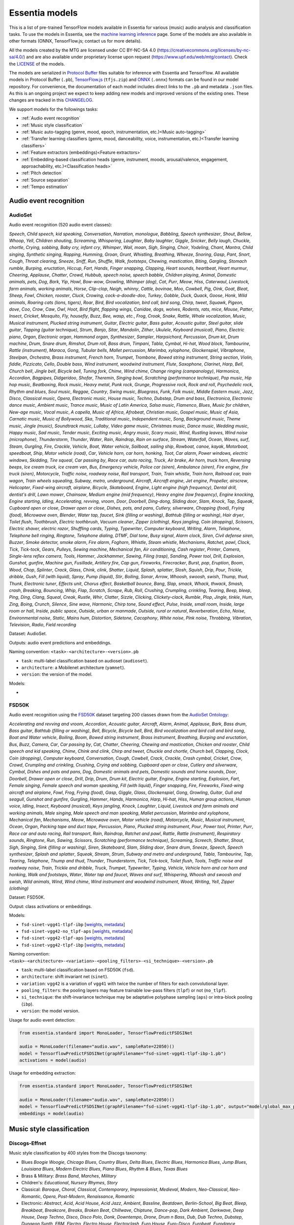.. Essentia models

Essentia models
===============

This is a list of pre-trained TensorFlow models available in Essentia for various (music) audio analysis and classification tasks. To use the models in Essentia, see the `machine learning inference <machine_learning.html>`_ page. Some of the models are also available in other formats (ONNX, TensorFlow.js; contact us for more details).


All the models created by the MTG are licensed under CC BY-NC-SA 4.0 (https://creativecommons.org/licenses/by-nc-sa/4.0/) and are also available under proprietary license upon request (https://www.upf.edu/web/mtg/contact). Check the `LICENSE <https://essentia.upf.edu/models/LICENSE>`_ of the models.


The models are serialized in `Protocol Buffer <https://developers.google.com/protocol-buffers/>`_ files suitable for inference with Essentia and TensorFlow. 
All available models in Protocol Buffer (``.pb``), `TensorFlow.js <https://www.tensorflow.org/js>`_ (``tfjs.zip``) and `ONNX <https://onnx.ai/>`_ (``.onnx``) formats can be found in our model repository.
For convenience, the documentation of each model includes direct links to the ``.pb`` and metadata ``.json`` files.
As this is an ongoing project we expect to keep adding new models and improved versions of the existing ones. These changes are tracked in this `CHANGELOG <https://essentia.upf.edu/models/CHANGELOG.md>`_.


We support models for the followings tasks:

* :ref:`Audio event recognition`
* :ref:`Music style classification`
* :ref:`Music auto-tagging (genre, mood, epoch, instrumentation, etc.)<Music auto-tagging>`
* :ref:`Transfer learning classifiers (genre, mood, danceability, voice, instrumentation, etc.)<Transfer learning classifiers>`
* :ref:`Feature extractors (embeddings)<Feature extractors>`
* :ref:`Embedding-based classification heads (genre, instrument, moods, arousal/valence, engagement, approachability, etc.)<Classification heads>`
* :ref:`Pitch detection`
* :ref:`Source separation`
* :ref:`Tempo estimation`


Audio event recognition
^^^^^^^^^^^^^^^^^^^^^^^

AudioSet
--------

Audio event recognition (520 audio event classes):

`Speech`, `Child speech, kid speaking`, `Conversation`, `Narration, monologue`,
`Babbling`, `Speech synthesizer`, `Shout`, `Bellow`, `Whoop`, `Yell`, `Children
shouting`, `Screaming`, `Whispering`, `Laughter`, `Baby laughter`, `Giggle`,
`Snicker`, `Belly laugh`, `Chuckle, chortle`, `Crying, sobbing`, `Baby cry,
infant cry`, `Whimper`, `Wail, moan`, `Sigh`, `Singing`, `Choir`, `Yodeling`,
`Chant`, `Mantra`, `Child singing`, `Synthetic singing`, `Rapping`, `Humming`,
`Groan`, `Grunt`, `Whistling`, `Breathing`, `Wheeze`, `Snoring`, `Gasp`, `Pant`,
`Snort`, `Cough`, `Throat clearing`, `Sneeze`, `Sniff`, `Run`, `Shuffle`, `Walk,
footsteps`, `Chewing, mastication`, `Biting`, `Gargling`, `Stomach rumble`,
`Burping, eructation`, `Hiccup`, `Fart`, `Hands`, `Finger snapping`, `Clapping`,
`Heart sounds, heartbeat`, `Heart murmur`, `Cheering`, `Applause`, `Chatter`,
`Crowd`, `Hubbub, speech noise, speech babble`, `Children playing`, `Animal`,
`Domestic animals, pets`, `Dog`, `Bark`, `Yip`, `Howl`, `Bow-wow`, `Growling`,
`Whimper (dog)`, `Cat`, `Purr`, `Meow`, `Hiss`, `Caterwaul`, `Livestock, farm
animals, working animals`, `Horse`, `Clip-clop`, `Neigh, whinny`, `Cattle,
bovinae`, `Moo`, `Cowbell`, `Pig`, `Oink`, `Goat`, `Bleat`, `Sheep`, `Fowl`,
`Chicken, rooster`, `Cluck`, `Crowing, cock-a-doodle-doo`, `Turkey`, `Gobble`,
`Duck`, `Quack`, `Goose`, `Honk`, `Wild animals`, `Roaring cats (lions,
tigers)`, `Roar`, `Bird`, `Bird vocalization, bird call, bird song`, `Chirp,
tweet`, `Squawk`, `Pigeon, dove`, `Coo`, `Crow`, `Caw`, `Owl`, `Hoot`, `Bird
flight, flapping wings`, `Canidae, dogs, wolves`, `Rodents, rats, mice`,
`Mouse`, `Patter`, `Insect`, `Cricket`, `Mosquito`, `Fly, housefly`, `Buzz`,
`Bee, wasp, etc.`, `Frog`, `Croak`, `Snake`, `Rattle`, `Whale vocalization`,
`Music`, `Musical instrument`, `Plucked string instrument`, `Guitar`, `Electric
guitar`, `Bass guitar`, `Acoustic guitar`, `Steel guitar, slide guitar`,
`Tapping (guitar technique)`, `Strum`, `Banjo`, `Sitar`, `Mandolin`, `Zither`,
`Ukulele`, `Keyboard (musical)`, `Piano`, `Electric piano`, `Organ`, `Electronic
organ`, `Hammond organ`, `Synthesizer`, `Sampler`, `Harpsichord`, `Percussion`,
`Drum kit`, `Drum machine`, `Drum`, `Snare drum`, `Rimshot`, `Drum roll`, `Bass
drum`, `Timpani`, `Tabla`, `Cymbal`, `Hi-hat`, `Wood block`, `Tambourine`,
`Rattle (instrument)`, `Maraca`, `Gong`, `Tubular bells`, `Mallet percussion`,
`Marimba, xylophone`, `Glockenspiel`, `Vibraphone`, `Steelpan`, `Orchestra`,
`Brass instrument`, `French horn`, `Trumpet`, `Trombone`, `Bowed string
instrument`, `String section`, `Violin, fiddle`, `Pizzicato`, `Cello`, `Double
bass`, `Wind instrument, woodwind instrument`, `Flute`, `Saxophone`, `Clarinet`,
`Harp`, `Bell`, `Church bell`, `Jingle bell`, `Bicycle bell`, `Tuning fork`,
`Chime`, `Wind chime`, `Change ringing (campanology)`, `Harmonica`, `Accordion`,
`Bagpipes`, `Didgeridoo`, `Shofar`, `Theremin`, `Singing bowl`, `Scratching
(performance technique)`, `Pop music`, `Hip hop music`, `Beatboxing`, `Rock
music`, `Heavy metal`, `Punk rock`, `Grunge`, `Progressive rock`, `Rock and
roll`, `Psychedelic rock`, `Rhythm and blues`, `Soul music`, `Reggae`,
`Country`, `Swing music`, `Bluegrass`, `Funk`, `Folk music`, `Middle Eastern
music`, `Jazz`, `Disco`, `Classical music`, `Opera`, `Electronic music`, `House
music`, `Techno`, `Dubstep`, `Drum and bass`, `Electronica`, `Electronic dance
music`, `Ambient music`, `Trance music`, `Music of Latin America`, `Salsa
music`, `Flamenco`, `Blues`, `Music for children`, `New-age music`, `Vocal
music`, `A capella`, `Music of Africa`, `Afrobeat`, `Christian music`, `Gospel
music`, `Music of Asia`, `Carnatic music`, `Music of Bollywood`, `Ska`,
`Traditional music`, `Independent music`, `Song`, `Background music`, `Theme
music`, `Jingle (music)`, `Soundtrack music`, `Lullaby`, `Video game music`,
`Christmas music`, `Dance music`, `Wedding music`, `Happy music`, `Sad music`,
`Tender music`, `Exciting music`, `Angry music`, `Scary music`, `Wind`,
`Rustling leaves`, `Wind noise (microphone)`, `Thunderstorm`, `Thunder`,
`Water`, `Rain`, `Raindrop`, `Rain on surface`, `Stream`, `Waterfall`, `Ocean`,
`Waves, surf`, `Steam`, `Gurgling`, `Fire`, `Crackle`, `Vehicle`, `Boat, Water
vehicle`, `Sailboat, sailing ship`, `Rowboat, canoe, kayak`, `Motorboat,
speedboat`, `Ship`, `Motor vehicle (road)`, `Car`, `Vehicle horn, car horn,
honking`, `Toot`, `Car alarm`, `Power windows, electric windows`, `Skidding`,
`Tire squeal`, `Car passing by`, `Race car, auto racing`, `Truck`, `Air brake`,
`Air horn, truck horn`, `Reversing beeps`, `Ice cream truck, ice cream van`,
`Bus`, `Emergency vehicle`, `Police car (siren)`, `Ambulance (siren)`, `Fire
engine, fire truck (siren)`, `Motorcycle`, `Traffic noise, roadway noise`, `Rail
transport`, `Train`, `Train whistle`, `Train horn`, `Railroad car, train wagon`,
`Train wheels squealing`, `Subway, metro, underground`, `Aircraft`, `Aircraft
engine`, `Jet engine`, `Propeller, airscrew`, `Helicopter`, `Fixed-wing
aircraft, airplane`, `Bicycle`, `Skateboard`, `Engine`, `Light engine (high
frequency)`, `Dental drill, dentist's drill`, `Lawn mower`, `Chainsaw`, `Medium
engine (mid frequency)`, `Heavy engine (low frequency)`, `Engine knocking`,
`Engine starting`, `Idling`, `Accelerating, revving, vroom`, `Door`, `Doorbell`,
`Ding-dong`, `Sliding door`, `Slam`, `Knock`, `Tap`, `Squeak`, `Cupboard open or
close`, `Drawer open or close`, `Dishes, pots, and pans`, `Cutlery, silverware`,
`Chopping (food)`, `Frying (food)`, `Microwave oven`, `Blender`, `Water tap,
faucet`, `Sink (filling or washing)`, `Bathtub (filling or washing)`, `Hair
dryer`, `Toilet flush`, `Toothbrush`, `Electric toothbrush`, `Vacuum cleaner`,
`Zipper (clothing)`, `Keys jangling`, `Coin (dropping)`, `Scissors`, `Electric
shaver, electric razor`, `Shuffling cards`, `Typing`, `Typewriter`, `Computer
keyboard`, `Writing`, `Alarm`, `Telephone`, `Telephone bell ringing`,
`Ringtone`, `Telephone dialing, DTMF`, `Dial tone`, `Busy signal`, `Alarm
clock`, `Siren`, `Civil defense siren`, `Buzzer`, `Smoke detector, smoke alarm`,
`Fire alarm`, `Foghorn`, `Whistle`, `Steam whistle`, `Mechanisms`, `Ratchet,
pawl`, `Clock`, `Tick`, `Tick-tock`, `Gears`, `Pulleys`, `Sewing machine`,
`Mechanical fan`, `Air conditioning`, `Cash register`, `Printer`, `Camera`,
`Single-lens reflex camera`, `Tools`, `Hammer`, `Jackhammer`, `Sawing`, `Filing
(rasp)`, `Sanding`, `Power tool`, `Drill`, `Explosion`, `Gunshot, gunfire`,
`Machine gun`, `Fusillade`, `Artillery fire`, `Cap gun`, `Fireworks`,
`Firecracker`, `Burst, pop`, `Eruption`, `Boom`, `Wood`, `Chop`, `Splinter`,
`Crack`, `Glass`, `Chink, clink`, `Shatter`, `Liquid`, `Splash, splatter`,
`Slosh`, `Squish`, `Drip`, `Pour`, `Trickle, dribble`, `Gush`, `Fill (with
liquid)`, `Spray`, `Pump (liquid)`, `Stir`, `Boiling`, `Sonar`, `Arrow`,
`Whoosh, swoosh, swish`, `Thump, thud`, `Thunk`, `Electronic tuner`, `Effects
unit`, `Chorus effect`, `Basketball bounce`, `Bang`, `Slap, smack`, `Whack,
thwack`, `Smash, crash`, `Breaking`, `Bouncing`, `Whip`, `Flap`, `Scratch`,
`Scrape`, `Rub`, `Roll`, `Crushing`, `Crumpling, crinkling`, `Tearing`, `Beep,
bleep`, `Ping`, `Ding`, `Clang`, `Squeal`, `Creak`, `Rustle`, `Whir`, `Clatter`,
`Sizzle`, `Clicking`, `Clickety-clack`, `Rumble`, `Plop`, `Jingle, tinkle`,
`Hum`, `Zing`, `Boing`, `Crunch`, `Silence`, `Sine wave`, `Harmonic`, `Chirp
tone`, `Sound effect`, `Pulse`, `Inside, small room`, `Inside, large room or
hall`, `Inside, public space`, `Outside, urban or manmade`, `Outside, rural or
natural`, `Reverberation`, `Echo`, `Noise`, `Environmental noise`, `Static`,
`Mains hum`, `Distortion`, `Sidetone`, `Cacophony`, `White noise`, `Pink noise`,
`Throbbing`, `Vibration`, `Television`, `Radio`, `Field recording`

Dataset: AudioSet.

Outputs: audio event predictions and embeddings.

Naming convention: ``<task>-<architecture>-<version>.pb``

* ``task``: multi-label classification based on audioset (``audioset``).
* ``architecture``: a Mobilenet architecture (``yamnet``).
* ``version``: the version of the model.

Models:

* .. collapse:: <a class="reference external">audioset-yamnet</a>

    [`weights <https://essentia.upf.edu/models/audio-event-recognition/yamnet/audioset-yamnet-1.pb>`_, `metadata <https://essentia.upf.edu/models/audio-event-recognition/yamnet/audioset-yamnet-1.json>`_]

    Python code for predictions:

    .. literalinclude :: ../../src/examples/python/models/scripts/audio-event-recognition/yamnet/audioset-yamnet-1_predictions.py

    Python code for embedding extraction:

    .. literalinclude:: ../../src/examples/python/models/scripts/audio-event-recognition/yamnet/audioset-yamnet-1_embeddings.py


FSD50K
------

Audio event recognition using the `FSD50K <https://zenodo.org/record/4060432>`_ dataset targeting 200 classes drawn from the `AudioSet Ontology <https://research.google.com/audioset/ontology/index.html>`_:

`Accelerating and revving and vroom`, `Accordion`, `Acoustic guitar`,
`Aircraft`, `Alarm`, `Animal`, `Applause`, `Bark`, `Bass drum`, `Bass guitar`,
`Bathtub (filling or washing)`, `Bell`, `Bicycle`, `Bicycle bell`, `Bird`, `Bird
vocalization and bird call and bird song`, `Boat and Water vehicle`, `Boiling`,
`Boom`, `Bowed string instrument`, `Brass instrument`, `Breathing`, `Burping and
eructation`, `Bus`, `Buzz`, `Camera`, `Car`, `Car passing by`, `Cat`, `Chatter`,
`Cheering`, `Chewing and mastication`, `Chicken and rooster`, `Child speech and
kid speaking`, `Chime`, `Chink and clink`, `Chirp and tweet`, `Chuckle and
chortle`, `Church bell`, `Clapping`, `Clock`, `Coin (dropping)`, `Computer
keyboard`, `Conversation`, `Cough`, `Cowbell`, `Crack`, `Crackle`, `Crash
cymbal`, `Cricket`, `Crow`, `Crowd`, `Crumpling and crinkling`, `Crushing`,
`Crying and sobbing`, `Cupboard open or close`, `Cutlery and silverware`,
`Cymbal`, `Dishes and pots and pans`, `Dog`, `Domestic animals and pets`,
`Domestic sounds and home sounds`, `Door`, `Doorbell`, `Drawer open or close`,
`Drill`, `Drip`, `Drum`, `Drum kit`, `Electric guitar`, `Engine`, `Engine
starting`, `Explosion`, `Fart`, `Female singing`, `Female speech and woman
speaking`, `Fill (with liquid)`, `Finger snapping`, `Fire`, `Fireworks`,
`Fixed-wing aircraft and airplane`, `Fowl`, `Frog`, `Frying (food)`, `Gasp`,
`Giggle`, `Glass`, `Glockenspiel`, `Gong`, `Growling`, `Guitar`, `Gull and
seagull`, `Gunshot and gunfire`, `Gurgling`, `Hammer`, `Hands`, `Harmonica`,
`Harp`, `Hi-hat`, `Hiss`, `Human group actions`, `Human voice`, `Idling`,
`Insect`, `Keyboard (musical)`, `Keys jangling`, `Knock`, `Laughter`, `Liquid`,
`Livestock and farm animals and working animals`, `Male singing`, `Male speech
and man speaking`, `Mallet percussion`, `Marimba and xylophone`, `Mechanical
fan`, `Mechanisms`, `Meow`, `Microwave oven`, `Motor vehicle (road)`,
`Motorcycle`, `Music`, `Musical instrument`, `Ocean`, `Organ`, `Packing tape and
duct tape`, `Percussion`, `Piano`, `Plucked string instrument`, `Pour`, `Power
tool`, `Printer`, `Purr`, `Race car and auto racing`, `Rail transport`, `Rain`,
`Raindrop`, `Ratchet and pawl`, `Rattle`, `Rattle (instrument)`, `Respiratory
sounds`, `Ringtone`, `Run`, `Sawing`, `Scissors`, `Scratching (performance
technique)`, `Screaming`, `Screech`, `Shatter`, `Shout`, `Sigh`, `Singing`,
`Sink (filling or washing)`, `Siren`, `Skateboard`, `Slam`, `Sliding door`,
`Snare drum`, `Sneeze`, `Speech`, `Speech synthesizer`, `Splash and splatter`,
`Squeak`, `Stream`, `Strum`, `Subway and metro and underground`, `Tabla`,
`Tambourine`, `Tap`, `Tearing`, `Telephone`, `Thump and thud`, `Thunder`,
`Thunderstorm`, `Tick`, `Tick-tock`, `Toilet flush`, `Tools`, `Traffic noise and
roadway noise`, `Train`, `Trickle and dribble`, `Truck`, `Trumpet`,
`Typewriter`, `Typing`, `Vehicle`, `Vehicle horn and car horn and honking`,
`Walk and footsteps`, `Water`, `Water tap and faucet`, `Waves and surf`,
`Whispering`, `Whoosh and swoosh and swish`, `Wild animals`, `Wind`, `Wind
chime`, `Wind instrument and woodwind instrument`, `Wood`, `Writing`, `Yell`,
`Zipper (clothing)`

Dataset: FSD50K.

Output: class activations or embeddings.

Models:

* ``fsd-sinet-vgg41-tlpf-ibp`` [`weights <https://essentia.upf.edu/models/audio-event-recognition/fsd-sinet/fsd-sinet-vgg41-tlpf-ibp-1.pb>`_, `metadata <https://essentia.upf.edu/models/audio-event-recognition/fsd-sinet/fsd-sinet-vgg41-tlpf-ibp-1.json>`_]
* ``fsd-sinet-vgg42-no_tlpf-aps`` [`weights <https://essentia.upf.edu/models/audio-event-recognition/fsd-sinet/fsd-sinet-vgg42-no_tlpf-aps-1.pb>`_, `metadata <https://essentia.upf.edu/models/audio-event-recognition/fsd-sinet/fsd-sinet-vgg42-no_tlpf-aps-1.json>`_]
* ``fsd-sinet-vgg42-tlpf-aps`` [`weights <https://essentia.upf.edu/models/audio-event-recognition/fsd-sinet/fsd-sinet-vgg42-tlpf-aps-1.pb>`_, `metadata <https://essentia.upf.edu/models/audio-event-recognition/fsd-sinet/fsd-sinet-vgg42-tlpf-aps-1.json>`_]
* ``fsd-sinet-vgg42-tlpf-ibp`` [`weights <https://essentia.upf.edu/models/audio-event-recognition/fsd-sinet/fsd-sinet-vgg42-tlpf-ibp-1.pb>`_, `metadata <https://essentia.upf.edu/models/audio-event-recognition/fsd-sinet/fsd-sinet-vgg42-tlpf-ibp-1.json>`_]


Naming convention: ``<task>-<architecture>-<variation>-<pooling_filters>-<si_technique>-<version>.pb``

* ``task``: multi-label classification based on FSD50K (``fsd``).
* ``architecture``: shift invariant net (``sinet``).
* ``variation``: ``vgg42`` is a variation of ``vgg41`` with twice the number of filters for each convolutional layer.
* ``pooling_filters``: the pooling layers may feature trainable low-pass filters (``tlpf``) or not (``no_tlpf``).
* ``si_technique``: the shift-invariance technique may be adaptative polyphase sampling (``aps``) or intra-block pooling (``ibp``).
* ``version``: the model version.



Usage for audio event detection:

.. code-block:: python

    from essentia.standard import MonoLoader, TensorflowPredictFSDSINet

    audio = MonoLoader(filename="audio.wav", sampleRate=22050)()
    model = TensorflowPredictFSDSINet(graphFilename="fsd-sinet-vgg41-tlpf-ibp-1.pb")
    activations = model(audio)

Usage for embedding extraction:

.. code-block:: python

    from essentia.standard import MonoLoader, TensorflowPredictFSDSINet

    audio = MonoLoader(filename="audio.wav", sampleRate=22050)()
    model = TensorflowPredictFSDSINet(graphFilename="fsd-sinet-vgg41-tlpf-ibp-1.pb", output="model/global_max_pooling1d/Max")
    embeddings = model(audio)

Music style classification
^^^^^^^^^^^^^^^^^^^^^^^^^^

Discogs-Effnet
--------------

Music style classification by 400 styles from the Discogs taxonomy:

* Blues `Boogie Woogie`, `Chicago Blues`, `Country Blues`, `Delta Blues`, `Electric Blues`, `Harmonica Blues`, `Jump Blues`, `Louisiana Blues`, `Modern Electric Blues`, `Piano Blues`, `Rhythm & Blues`, `Texas Blues`
* Brass & Military: `Brass Band`, `Marches`, `Military`
* Children's: `Educational`, `Nursery Rhymes`, `Story`
* Classical: `Baroque`, `Choral`, `Classical`, `Contemporary`, `Impressionist`, `Medieval`, `Modern`, `Neo-Classical`, `Neo-Romantic`, `Opera`, `Post-Modern`, `Renaissance`, `Romantic`
* Electronic: `Abstract`, `Acid`, `Acid House`, `Acid Jazz`, `Ambient`, `Bassline`, `Beatdown`, `Berlin-School`, `Big Beat`, `Bleep`, `Breakbeat`, `Breakcore`, `Breaks`, `Broken Beat`, `Chillwave`, `Chiptune`, `Dance-pop`, `Dark Ambient`, `Darkwave`, `Deep House`, `Deep Techno`, `Disco`, `Disco Polo`, `Donk`, `Downtempo`, `Drone`, `Drum n Bass`, `Dub`, `Dub Techno`, `Dubstep`, `Dungeon Synth`, `EBM`, `Electro`, `Electro House`, `Electroclash`, `Euro House`, `Euro-Disco`, `Eurobeat`, `Eurodance`, `Experimental`, `Freestyle`, `Future Jazz`, `Gabber`, `Garage House`, `Ghetto`, `Ghetto House`, `Glitch`, `Goa Trance`, `Grime`, `Halftime`, `Hands Up`, `Happy Hardcore`, `Hard House`, `Hard Techno`, `Hard Trance`, `Hardcore`, `Hardstyle`, `Hi NRG`, `Hip Hop`, `Hip-House`, `House`, `IDM`, `Illbient`, `Industrial`, `Italo House`, `Italo-Disco`, `Italodance`, `Jazzdance`, `Juke`, `Jumpstyle`, `Jungle`, `Latin`, `Leftfield`, `Makina`, `Minimal`, `Minimal Techno`, `Modern Classical`, `Musique Concrète`, `Neofolk`, `New Age`, `New Beat`, `New Wave`, `Noise`, `Nu-Disco`, `Power Electronics`, `Progressive Breaks`, `Progressive House`, `Progressive Trance`, `Psy-Trance`, `Rhythmic Noise`, `Schranz`, `Sound Collage`, `Speed Garage`, `Speedcore`, `Synth-pop`, `Synthwave`, `Tech House`, `Tech Trance`, `Techno`, `Trance`, `Tribal`, `Tribal House`, `Trip Hop`, `Tropical House`, `UK Garage`, `Vaporwave`
* Folk, World, & Country: `African`, `Bluegrass`, `Cajun`, `Canzone Napoletana`, `Catalan Music`, `Celtic`, `Country`, `Fado`, `Flamenco`, `Folk`, `Gospel`, `Highlife`, `Hillbilly`, `Hindustani`, `Honky Tonk`, `Indian Classical`, `Laïkó`, `Nordic`, `Pacific`, `Polka`, `Raï`, `Romani`, `Soukous`, `Séga`, `Volksmusik`, `Zouk`, `Éntekhno`
* Funk / Soul: `Afrobeat`, `Boogie`, `Contemporary R&B`, `Disco`, `Free Funk`, `Funk`, `Gospel`, `Neo Soul`, `New Jack Swing`, `P.Funk`, `Psychedelic`, `Rhythm & Blues`, `Soul`, `Swingbeat`, `UK Street Soul`
* Hip Hop: `Bass Music`, `Boom Bap`, `Bounce`, `Britcore`, `Cloud Rap`, `Conscious`, `Crunk`, `Cut-up/DJ`, `DJ Battle Tool`, `Electro`, `G-Funk`, `Gangsta`, `Grime`, `Hardcore Hip-Hop`, `Horrorcore`, `Instrumental`, `Jazzy Hip-Hop`, `Miami Bass`, `Pop Rap`, `Ragga HipHop`, `RnB/Swing`, `Screw`, `Thug Rap`, `Trap`, `Trip Hop`, `Turntablism`
* Jazz: `Afro-Cuban Jazz`, `Afrobeat`, `Avant-garde Jazz`, `Big Band`, `Bop`, `Bossa Nova`, `Contemporary Jazz`, `Cool Jazz`, `Dixieland`, `Easy Listening`, `Free Improvisation`, `Free Jazz`, `Fusion`, `Gypsy Jazz`, `Hard Bop`, `Jazz-Funk`, `Jazz-Rock`, `Latin Jazz`, `Modal`, `Post Bop`, `Ragtime`, `Smooth Jazz`, `Soul-Jazz`, `Space-Age`, `Swing`
* Latin: `Afro-Cuban`, `Baião`, `Batucada`, `Beguine`, `Bolero`, `Boogaloo`, `Bossanova`, `Cha-Cha`, `Charanga`, `Compas`, `Cubano`, `Cumbia`, `Descarga`, `Forró`, `Guaguancó`, `Guajira`, `Guaracha`, `MPB`, `Mambo`, `Mariachi`, `Merengue`, `Norteño`, `Nueva Cancion`, `Pachanga`, `Porro`, `Ranchera`, `Reggaeton`, `Rumba`, `Salsa`, `Samba`, `Son`, `Son Montuno`, `Tango`, `Tejano`, `Vallenato`
* Non-Music: `Audiobook`, `Comedy`, `Dialogue`, `Education`, `Field Recording`, `Interview`, `Monolog`, `Poetry`, `Political`, `Promotional`, `Radioplay`, `Religious`, `Spoken Word`
* Pop: `Ballad`, `Bollywood`, `Bubblegum`, `Chanson`, `City Pop`, `Europop`, `Indie Pop`, `J-pop`, `K-pop`, `Kayōkyoku`, `Light Music`, `Music Hall`, `Novelty`, `Parody`, `Schlager`, `Vocal`
* Reggae: `Calypso`, `Dancehall`, `Dub`, `Lovers Rock`, `Ragga`, `Reggae`, `Reggae-Pop`, `Rocksteady`, `Roots Reggae`, `Ska`, `Soca`
* Rock: `AOR`, `Acid Rock`, `Acoustic`, `Alternative Rock`, `Arena Rock`, `Art Rock`, `Atmospheric Black Metal`, `Avantgarde`, `Beat`, `Black Metal`, `Blues Rock`, `Brit Pop`, `Classic Rock`, `Coldwave`, `Country Rock`, `Crust`, `Death Metal`, `Deathcore`, `Deathrock`, `Depressive Black Metal`, `Doo Wop`, `Doom Metal`, `Dream Pop`, `Emo`, `Ethereal`, `Experimental`, `Folk Metal`, `Folk Rock`, `Funeral Doom Metal`, `Funk Metal`, `Garage Rock`, `Glam`, `Goregrind`, `Goth Rock`, `Gothic Metal`, `Grindcore`, `Grunge`, `Hard Rock`, `Hardcore`, `Heavy Metal`, `Indie Rock`, `Industrial`, `Krautrock`, `Lo-Fi`, `Lounge`, `Math Rock`, `Melodic Death Metal`, `Melodic Hardcore`, `Metalcore`, `Mod`, `Neofolk`, `New Wave`, `No Wave`, `Noise`, `Noisecore`, `Nu Metal`, `Oi`, `Parody`, `Pop Punk`, `Pop Rock`, `Pornogrind`, `Post Rock`, `Post-Hardcore`, `Post-Metal`, `Post-Punk`, `Power Metal`, `Power Pop`, `Power Violence`, `Prog Rock`, `Progressive Metal`, `Psychedelic Rock`, `Psychobilly`, `Pub Rock`, `Punk`, `Rock & Roll`, `Rockabilly`, `Shoegaze`, `Ska`, `Sludge Metal`, `Soft Rock`, `Southern Rock`, `Space Rock`, `Speed Metal`, `Stoner Rock`, `Surf`, `Symphonic Rock`, `Technical Death Metal`, `Thrash`, `Twist`, `Viking Metal`, `Yé-Yé`
* Stage & Screen: `Musical`, `Score`, `Soundtrack`, `Theme`

Dataset: in-house (MTG).

Outputs: music style predictions and embeddings.

Naming convention: ``<task>-<architecture>-bs<batch_size>-<version>.pb``

* ``task``: multi-label classification based on discogs labels (``discogs``).
* ``architecture``: an efficientnet b0 architecture (``effnet``).
* ``batch_size``: the model is only available with a fixed batch size of 64.

Models:

* .. collapse:: <a class="reference external">discogs-effnet-bs64</a>

    [`weights <https://essentia.upf.edu/models/music-style-classification/discogs-effnet/discogs-effnet-bs64-1.pb>`_, `metadata <https://essentia.upf.edu/models/music-style-classification/discogs-effnet/discogs-effnet-bs64-1.json>`_, `demo <https://replicate.com/mtg/effnet-discogs>`_]

    Python code for predictions:

    .. literalinclude :: ../../src/examples/python/models/scripts/music-style-classification/discogs-effnet/discogs-effnet-bs64-1_predictions.py

    Python code for embedding extraction:

    .. literalinclude:: ../../src/examples/python/models/scripts/music-style-classification/discogs-effnet/discogs-effnet-bs64-1_embeddings.py


*Note: The batch size limitation is a work-arround due to a problem porting the model from ONNX to TensorFlow. Additionally, an ONNX version of the model with* `dynamic batch <https://essentia.upf.edu/models/music-style-classification/discogs-effnet/discogs-effnet-bsdynamic-1.onnx>`_ *size is provided.*


Music auto-tagging
^^^^^^^^^^^^^^^^^^


Million Song Dataset
--------------------

Music auto-tagging with 50 common music tags:

`rock`, `pop`, `alternative`, `indie`, `electronic`, `female vocalists`, `dance`, `00s`, `alternative rock`, `jazz`, `beautiful`, `metal`, `chillout`, `male vocalists`, `classic rock`, `soul`, `indie rock`, `Mellow`, `electronica`, `80s`, `folk`, `90s`, `chill`, `instrumental`, `punk`, `oldies`, `blues`, `hard rock`, `ambient`, `acoustic`, `experimental`, `female vocalist`, `guitar`, `Hip-Hop`, `70s`, `party`, `country`, `easy listening`, `sexy`, `catchy`, `funk`, `electro`, `heavy metal`, `Progressive rock`, `60s`, `rnb`, `indie pop`, `sad`, `House`, `happy`

Dataset: Million Song Dataset.

Outputs: auto-tagging predictions and embeddings.

Naming convention: ``<task>-<architecture>-<version>.pb``

* ``task``: multi-label classification based on the Million Song Dataset (``msd``).
* ``architecture``: musicnn (``musicnn``) or vgg-like (``vgg``) architecture.
* ``version``: the version of the model.

Models:

* .. collapse:: <a class="reference external">msd-musicnn</a>

    [`weights <https://essentia.upf.edu/models/autotagging/msd/msd-musicnn-1.pb>`_, `metadata <https://essentia.upf.edu/models/autotagging/msd/msd-musicnn-1.json>`_]

    Python code for predictions:

    .. literalinclude :: ../../src/examples/python/models/scripts/autotagging/msd/msd-musicnn-1_predictions.py

    Python code for embedding extraction:

    .. literalinclude:: ../../src/examples/python/models/scripts/autotagging/msd/msd-musicnn-1_embeddings.py

* .. collapse:: <a class="reference external">msd-vgg</a>

    [`weights <https://essentia.upf.edu/models/autotagging/msd/msd-vgg-1.pb>`_, `metadata <https://essentia.upf.edu/models/autotagging/msd/msd-vgg-1.json>`_]

    Python code for predictions:

    .. literalinclude :: ../../src/examples/python/models/scripts/autotagging/msd/msd-vgg-1_predictions.py

    Python code for embedding extraction:

    .. literalinclude:: ../../src/examples/python/models/scripts/autotagging/msd/msd-vgg-1_embeddings.py



MagnaTagATune
-------------

Music auto-tagging with 50 common music tags:

`guitar`, `classical`, `slow`, `techno`, `strings`, `drums`, `electronic`, `rock`, `fast`, `piano`, `ambient`, `beat`, `violin`, `vocal`, `synth`, `female`, `indian`, `opera`, `male`, `singing`, `vocals`, `no vocals`, `harpsichord`, `loud`, `quiet`, `flute`, `woman`, `male vocal`, `no vocal`, `pop`, `soft`, `sitar`, `solo`, `man`, `classic`, `choir`, `voice`, `new age`, `dance`, `male voice`, `female vocal`, `beats`, `harp`, `cello`, `no voice`, `weird`, `country`, `metal`, `female voice`, `choral`

Dataset: MagnaTagATune.

Outputs: auto-tagging predictions and embeddings.

Naming convention: ``<task>-<architecture>-<version>.pb``

* ``task``: multi-label classification based on the MagnaTagATune dataset (``mtt``).
* ``architecture``: musicnn (``musicnn``) or vgg-like (``vgg``) architecture.
* ``version``: the version of the model.

Models:

* .. collapse:: <a class="reference external">mtt-musicnn</a>

    [`weights <https://essentia.upf.edu/models/autotagging/mtt/mtt-musicnn-1.pb>`_, `metadata <https://essentia.upf.edu/models/autotagging/mtt/mtt-musicnn-1.json>`_]

    Python code for predictions:

    .. literalinclude :: ../../src/examples/python/models/scripts/autotagging/mtt/mtt-musicnn-1_predictions.py

    Python code for embedding extraction:

    .. literalinclude:: ../../src/examples/python/models/scripts/autotagging/mtt/mtt-musicnn-1_embeddings.py

* .. collapse:: <a class="reference external">mtt-vgg</a>

    [`weights <https://essentia.upf.edu/models/autotagging/mtt/mtt-vgg-1.pb>`_, `metadata <https://essentia.upf.edu/models/autotagging/mtt/mtt-vgg-1.json>`_]

    Python code for predictions:

    .. literalinclude :: ../../src/examples/python/models/scripts/autotagging/mtt/mtt-vgg-1_predictions.py

    Python code for embedding extraction:

    .. literalinclude:: ../../src/examples/python/models/scripts/autotagging/mtt/mtt-vgg-1_embeddings.py



Transfer learning classifiers
^^^^^^^^^^^^^^^^^^^^^^^^^^^^^

Classifiers trained on various datasets and audio embeddings.

Naming convention: ``<target_task>-<architecture>-<source_task>-<version>.pb``

* ``target_task``: single-class classification for multiple tasks. See models below.
* ``architecture``: musicnn (``musicnn``) [1], vgg-like (``vgg``) [1], or vggish (``vggish``) architecture [2].
* ``source_task``: the task in which the models were pre-trained. Can be the Million Song Dataset (``msd``) or the MagnaTagATune (``mtt``).
* ``version``: the version of the model.


[1] Pons, Jordi, and Xavier Serra. "musicnn: Pre-trained convolutional neural networks for music audio tagging." ISMIR, 2019.
[`code <https://github.com/jordipons/musicnn>`_]

[2] Hershey, Shawn, et al. "CNN architectures for large-scale audio classification." ICASSP, 2017.
[`code <https://github.com/tensorflow/models/tree/master/research/audioset/vggish>`_]

Danceability
------------

Music danceability (2 classes):

`danceable`, `not_danceable`

Dataset: in-house (MTG).

Output: danceability predictions.

Models:

* .. collapse:: <a class="reference external">danceability-musicnn-msd</a>

    [`weights <https://essentia.upf.edu/models/classifiers/danceability/danceability-musicnn-msd-2.pb>`_, `metadata <https://essentia.upf.edu/models/classifiers/danceability/danceability-musicnn-msd-2.json>`_, `demo <https://replicate.com/mtg/music-classifiers/>`_]

    Python code for predictions:

    .. literalinclude :: ../../src/examples/python/models/scripts/classifiers/danceability/danceability-musicnn-msd-2_predictions.py

* .. collapse:: <a class="reference external">danceability-musicnn-mtt</a>

    [`weights <https://essentia.upf.edu/models/classifiers/danceability/danceability-musicnn-mtt-2.pb>`_, `metadata <https://essentia.upf.edu/models/classifiers/danceability/danceability-musicnn-mtt-2.json>`_, `demo <https://replicate.com/mtg/music-classifiers/>`_]

    Python code for predictions:

    .. literalinclude :: ../../src/examples/python/models/scripts/classifiers/danceability/danceability-musicnn-mtt-2_predictions.py

* .. collapse:: <a class="reference external">danceability-vgg-msd</a>

    [`weights <https://essentia.upf.edu/models/classifiers/danceability/danceability-vgg-msd-2.pb>`_, `metadata <https://essentia.upf.edu/models/classifiers/danceability/danceability-vgg-msd-2.json>`_]

    Python code for predictions:

    .. literalinclude :: ../../src/examples/python/models/scripts/classifiers/danceability/danceability-vgg-msd-2_predictions.py

* .. collapse:: <a class="reference external">danceability-vgg-mtt</a>

    [`weights <https://essentia.upf.edu/models/classifiers/danceability/danceability-vgg-mtt-2.pb>`_, `metadata <https://essentia.upf.edu/models/classifiers/danceability/danceability-vgg-mtt-2.json>`_]

    Python code for predictions:

    .. literalinclude :: ../../src/examples/python/models/scripts/classifiers/danceability/danceability-vgg-mtt-2_predictions.py

* .. collapse:: <a class="reference external">danceability-vggish-audioset</a>

    [`weights <https://essentia.upf.edu/models/classifiers/danceability/danceability-vggish-audioset-1.pb>`_, `metadata <https://essentia.upf.edu/models/classifiers/danceability/danceability-vggish-audioset-1.json>`_, `demo <https://replicate.com/mtg/music-classifiers/>`_]

    Python code for predictions:

    .. literalinclude :: ../../src/examples/python/models/scripts/classifiers/danceability/danceability-vggish-audioset-1_predictions.py


Music loop instrument role
--------------------------

Classification of music loops by their instrument role (5 classes):

`bass`, `chords`, `fx`, `melody`, `percussion`

Dataset: `Freesound Loop Dataset <https://zenodo.org/record/3967852>`_.

Output: music loop instrument role predictions.

Models:

* .. collapse:: <a class="reference external">fs_loop_ds-musicnn-msd</a>

    [`weights <https://essentia.upf.edu/models/classifiers/fs_loop_ds/fs_loop_ds-musicnn-msd-1.pb>`_, `metadata <https://essentia.upf.edu/models/classifiers/fs_loop_ds/fs_loop_ds-musicnn-msd-1.json>`_]

    Python code for predictions:

    .. literalinclude :: ../../src/examples/python/models/scripts/classifiers/fs_loop_ds/fs_loop_ds-musicnn-msd-1_predictions.py



Voice / Instrumental
--------------------

Classification of music by presence or absence of voice (2 classes):

`instrumental`, `voice`

Dataset: in-house (MTG).

Output: voice / instrumental predictions.

Models:

* .. collapse:: <a class="reference external">voice_instrumental-musicnn-msd</a>

    [`weights <https://essentia.upf.edu/models/classifiers/voice_instrumental/voice_instrumental-musicnn-msd-2.pb>`_, `metadata <https://essentia.upf.edu/models/classifiers/voice_instrumental/voice_instrumental-musicnn-msd-2.json>`_, `demo <https://replicate.com/mtg/music-classifiers/>`_]

    Python code for predictions:

    .. literalinclude :: ../../src/examples/python/models/scripts/classifiers/voice_instrumental/voice_instrumental-musicnn-msd-2_predictions.py

* .. collapse:: <a class="reference external">voice_instrumental-musicnn-mtt</a>

    [`weights <https://essentia.upf.edu/models/classifiers/voice_instrumental/voice_instrumental-musicnn-mtt-2.pb>`_, `metadata <https://essentia.upf.edu/models/classifiers/voice_instrumental/voice_instrumental-musicnn-mtt-2.json>`_, `demo <https://replicate.com/mtg/music-classifiers/>`_]

    Python code for predictions:

    .. literalinclude :: ../../src/examples/python/models/scripts/classifiers/voice_instrumental/voice_instrumental-musicnn-mtt-2_predictions.py

* .. collapse:: <a class="reference external">voice_instrumental-vgg-msd</a>

    [`weights <https://essentia.upf.edu/models/classifiers/voice_instrumental/voice_instrumental-vgg-msd-2.pb>`_, `metadata <https://essentia.upf.edu/models/classifiers/voice_instrumental/voice_instrumental-vgg-msd-2.json>`_]

    Python code for predictions:

    .. literalinclude :: ../../src/examples/python/models/scripts/classifiers/voice_instrumental/voice_instrumental-vgg-msd-2_predictions.py

* .. collapse:: <a class="reference external">voice_instrumental-vgg-mtt</a>

    [`weights <https://essentia.upf.edu/models/classifiers/voice_instrumental/voice_instrumental-vgg-mtt-2.pb>`_, `metadata <https://essentia.upf.edu/models/classifiers/voice_instrumental/voice_instrumental-vgg-mtt-2.json>`_]

    Python code for predictions:

    .. literalinclude :: ../../src/examples/python/models/scripts/classifiers/voice_instrumental/voice_instrumental-vgg-mtt-2_predictions.py

* .. collapse:: <a class="reference external">voice_instrumental-vggish-audioset</a>

    [`weights <https://essentia.upf.edu/models/classifiers/voice_instrumental/voice_instrumental-vggish-audioset-1.pb>`_, `metadata <https://essentia.upf.edu/models/classifiers/voice_instrumental/voice_instrumental-vggish-audioset-1.json>`_, `demo <https://replicate.com/mtg/music-classifiers/>`_]

    Python code for predictions:

    .. literalinclude :: ../../src/examples/python/models/scripts/classifiers/voice_instrumental/voice_instrumental-vggish-audioset-1_predictions.py



Gender
------

Classification of music by singing voice gender (2 classes):

`female`, `male`

Dataset: in-house (MTG).

Output: singing voice gender predictions.

Models:

* .. collapse:: <a class="reference external">gender-musicnn-msd</a>

    [`weights <https://essentia.upf.edu/models/classifiers/gender/gender-musicnn-msd-2.pb>`_, `metadata <https://essentia.upf.edu/models/classifiers/gender/gender-musicnn-msd-2.json>`_, `demo <https://replicate.com/mtg/music-classifiers/>`_]

    Python code for predictions:

    .. literalinclude :: ../../src/examples/python/models/scripts/classifiers/gender/gender-musicnn-msd-2_predictions.py

* .. collapse:: <a class="reference external">gender-musicnn-mtt</a>

    [`weights <https://essentia.upf.edu/models/classifiers/gender/gender-musicnn-mtt-2.pb>`_, `metadata <https://essentia.upf.edu/models/classifiers/gender/gender-musicnn-mtt-2.json>`_, `demo <https://replicate.com/mtg/music-classifiers/>`_]

    Python code for predictions:

    .. literalinclude :: ../../src/examples/python/models/scripts/classifiers/gender/gender-musicnn-mtt-2_predictions.py

* .. collapse:: <a class="reference external">gender-vgg-msd</a>

    [`weights <https://essentia.upf.edu/models/classifiers/gender/gender-vgg-msd-2.pb>`_, `metadata <https://essentia.upf.edu/models/classifiers/gender/gender-vgg-msd-2.json>`_]

    Python code for predictions:

    .. literalinclude :: ../../src/examples/python/models/scripts/classifiers/gender/gender-vgg-msd-2_predictions.py

* .. collapse:: <a class="reference external">gender-vgg-mtt</a>

    [`weights <https://essentia.upf.edu/models/classifiers/gender/gender-vgg-mtt-2.pb>`_, `metadata <https://essentia.upf.edu/models/classifiers/gender/gender-vgg-mtt-2.json>`_]

    Python code for predictions:

    .. literalinclude :: ../../src/examples/python/models/scripts/classifiers/gender/gender-vgg-mtt-2_predictions.py

* .. collapse:: <a class="reference external">gender-vggish-audioset</a>

    [`weights <https://essentia.upf.edu/models/classifiers/gender/gender-vggish-audioset-1.pb>`_, `metadata <https://essentia.upf.edu/models/classifiers/gender/gender-vggish-audioset-1.json>`_, `demo <https://replicate.com/mtg/music-classifiers/>`_]

    Python code for predictions:

    .. literalinclude :: ../../src/examples/python/models/scripts/classifiers/gender/gender-vggish-audioset-1_predictions.py



Genre Dortmund
--------------

Music genre classification (9 genres):

`alternative`, `blues`, `electronic`, `folkcountry`, `funksoulrnb`, `jazz`, `pop`, `raphiphop`, `rock`

Dataset: Music Audio Benchmark Data Set.

Output: genre predictions.

Models:

* .. collapse:: <a class="reference external">genre_dortmund-musicnn-msd</a>

    [`weights <https://essentia.upf.edu/models/classifiers/genre_dortmund/genre_dortmund-musicnn-msd-2.pb>`_, `metadata <https://essentia.upf.edu/models/classifiers/genre_dortmund/genre_dortmund-musicnn-msd-2.json>`_, `demo <https://replicate.com/mtg/music-classifiers/>`_]

    Python code for predictions:

    .. literalinclude :: ../../src/examples/python/models/scripts/classifiers/genre_dortmund/genre_dortmund-musicnn-msd-2_predictions.py

* .. collapse:: <a class="reference external">genre_dortmund-musicnn-mtt</a>

    [`weights <https://essentia.upf.edu/models/classifiers/genre_dortmund/genre_dortmund-musicnn-mtt-2.pb>`_, `metadata <https://essentia.upf.edu/models/classifiers/genre_dortmund/genre_dortmund-musicnn-mtt-2.json>`_, `demo <https://replicate.com/mtg/music-classifiers/>`_]

    Python code for predictions:

    .. literalinclude :: ../../src/examples/python/models/scripts/classifiers/genre_dortmund/genre_dortmund-musicnn-mtt-2_predictions.py

* .. collapse:: <a class="reference external">genre_dortmund-vgg-msd</a>

    [`weights <https://essentia.upf.edu/models/classifiers/genre_dortmund/genre_dortmund-vgg-msd-2.pb>`_, `metadata <https://essentia.upf.edu/models/classifiers/genre_dortmund/genre_dortmund-vgg-msd-2.json>`_]

    Python code for predictions:

    .. literalinclude :: ../../src/examples/python/models/scripts/classifiers/genre_dortmund/genre_dortmund-vgg-msd-2_predictions.py

* .. collapse:: <a class="reference external">genre_dortmund-vgg-mtt</a>

    [`weights <https://essentia.upf.edu/models/classifiers/genre_dortmund/genre_dortmund-vgg-mtt-2.pb>`_, `metadata <https://essentia.upf.edu/models/classifiers/genre_dortmund/genre_dortmund-vgg-mtt-2.json>`_]

    Python code for predictions:

    .. literalinclude :: ../../src/examples/python/models/scripts/classifiers/genre_dortmund/genre_dortmund-vgg-mtt-2_predictions.py

* .. collapse:: <a class="reference external">genre_dortmund-vggish-audioset</a>

    [`weights <https://essentia.upf.edu/models/classifiers/genre_dortmund/genre_dortmund-vggish-audioset-1.pb>`_, `metadata <https://essentia.upf.edu/models/classifiers/genre_dortmund/genre_dortmund-vggish-audioset-1.json>`_, `demo <https://replicate.com/mtg/music-classifiers/>`_]

    Python code for predictions:

    .. literalinclude :: ../../src/examples/python/models/scripts/classifiers/genre_dortmund/genre_dortmund-vggish-audioset-1_predictions.py



Genre Electronic
----------------

Electronic music genre classification (5 genres):

`ambient`, `dnb`, `house`, `techno`, `trance`

Dataset: in-house (MTG).

Output: genre predictions.

Models:

* .. collapse:: <a class="reference external">genre_electronic-musicnn-msd</a>

    [`weights <https://essentia.upf.edu/models/classifiers/genre_electronic/genre_electronic-musicnn-msd-2.pb>`_, `metadata <https://essentia.upf.edu/models/classifiers/genre_electronic/genre_electronic-musicnn-msd-2.json>`_, `demo <https://replicate.com/mtg/music-classifiers/>`_]

    Python code for predictions:

    .. literalinclude :: ../../src/examples/python/models/scripts/classifiers/genre_electronic/genre_electronic-musicnn-msd-2_predictions.py

* .. collapse:: <a class="reference external">genre_electronic-musicnn-mtt</a>

    [`weights <https://essentia.upf.edu/models/classifiers/genre_electronic/genre_electronic-musicnn-mtt-2.pb>`_, `metadata <https://essentia.upf.edu/models/classifiers/genre_electronic/genre_electronic-musicnn-mtt-2.json>`_, `demo <https://replicate.com/mtg/music-classifiers/>`_]

    Python code for predictions:

    .. literalinclude :: ../../src/examples/python/models/scripts/classifiers/genre_electronic/genre_electronic-musicnn-mtt-2_predictions.py

* .. collapse:: <a class="reference external">genre_electronic-vgg-msd</a>

    [`weights <https://essentia.upf.edu/models/classifiers/genre_electronic/genre_electronic-vgg-msd-2.pb>`_, `metadata <https://essentia.upf.edu/models/classifiers/genre_electronic/genre_electronic-vgg-msd-2.json>`_]

    Python code for predictions:

    .. literalinclude :: ../../src/examples/python/models/scripts/classifiers/genre_electronic/genre_electronic-vgg-msd-2_predictions.py

* .. collapse:: <a class="reference external">genre_electronic-vgg-mtt</a>

    [`weights <https://essentia.upf.edu/models/classifiers/genre_electronic/genre_electronic-vgg-mtt-2.pb>`_, `metadata <https://essentia.upf.edu/models/classifiers/genre_electronic/genre_electronic-vgg-mtt-2.json>`_]

    Python code for predictions:

    .. literalinclude :: ../../src/examples/python/models/scripts/classifiers/genre_electronic/genre_electronic-vgg-mtt-2_predictions.py

* .. collapse:: <a class="reference external">genre_electronic-vggish-audioset</a>

    [`weights <https://essentia.upf.edu/models/classifiers/genre_electronic/genre_electronic-vggish-audioset-1.pb>`_, `metadata <https://essentia.upf.edu/models/classifiers/genre_electronic/genre_electronic-vggish-audioset-1.json>`_, `demo <https://replicate.com/mtg/music-classifiers/>`_]

    Python code for predictions:

    .. literalinclude :: ../../src/examples/python/models/scripts/classifiers/genre_electronic/genre_electronic-vggish-audioset-1_predictions.py



Genre Rosamerica
----------------

Music genre classification (8 genres):

`classical`, `dance`, `hip hop`, `jazz`, `pop`, `rhythm and blues`, `rock`, `speech`

Dataset: in-house (MTG).

Output: genre predictions.

Models:

* .. collapse:: <a class="reference external">genre_rosamerica-musicnn-msd</a>

    [`weights <https://essentia.upf.edu/models/classifiers/genre_rosamerica/genre_rosamerica-musicnn-msd-2.pb>`_, `metadata <https://essentia.upf.edu/models/classifiers/genre_rosamerica/genre_rosamerica-musicnn-msd-2.json>`_, `demo <https://replicate.com/mtg/music-classifiers/>`_]

    Python code for predictions:

    .. literalinclude :: ../../src/examples/python/models/scripts/classifiers/genre_rosamerica/genre_rosamerica-musicnn-msd-2_predictions.py

* .. collapse:: <a class="reference external">genre_rosamerica-musicnn-mtt</a>

    [`weights <https://essentia.upf.edu/models/classifiers/genre_rosamerica/genre_rosamerica-musicnn-mtt-2.pb>`_, `metadata <https://essentia.upf.edu/models/classifiers/genre_rosamerica/genre_rosamerica-musicnn-mtt-2.json>`_, `demo <https://replicate.com/mtg/music-classifiers/>`_]

    Python code for predictions:

    .. literalinclude :: ../../src/examples/python/models/scripts/classifiers/genre_rosamerica/genre_rosamerica-musicnn-mtt-2_predictions.py

* .. collapse:: <a class="reference external">genre_rosamerica-vgg-msd</a>

    [`weights <https://essentia.upf.edu/models/classifiers/genre_rosamerica/genre_rosamerica-vgg-msd-2.pb>`_, `metadata <https://essentia.upf.edu/models/classifiers/genre_rosamerica/genre_rosamerica-vgg-msd-2.json>`_]

    Python code for predictions:

    .. literalinclude :: ../../src/examples/python/models/scripts/classifiers/genre_rosamerica/genre_rosamerica-vgg-msd-2_predictions.py

* .. collapse:: <a class="reference external">genre_rosamerica-vgg-mtt</a>

    [`weights <https://essentia.upf.edu/models/classifiers/genre_rosamerica/genre_rosamerica-vgg-mtt-2.pb>`_, `metadata <https://essentia.upf.edu/models/classifiers/genre_rosamerica/genre_rosamerica-vgg-mtt-2.json>`_]

    Python code for predictions:

    .. literalinclude :: ../../src/examples/python/models/scripts/classifiers/genre_rosamerica/genre_rosamerica-vgg-mtt-2_predictions.py

* .. collapse:: <a class="reference external">genre_rosamerica-vggish-audioset</a>

    [`weights <https://essentia.upf.edu/models/classifiers/genre_rosamerica/genre_rosamerica-vggish-audioset-1.pb>`_, `metadata <https://essentia.upf.edu/models/classifiers/genre_rosamerica/genre_rosamerica-vggish-audioset-1.json>`_, `demo <https://replicate.com/mtg/music-classifiers/>`_]

    Python code for predictions:

    .. literalinclude :: ../../src/examples/python/models/scripts/classifiers/genre_rosamerica/genre_rosamerica-vggish-audioset-1_predictions.py



Genre Tzanetakis
----------------

Music genre classification (10 genres):

`blues`, `classic`, `country`, `disco`, `hip hop`, `jazz`, `metal`, `pop`, `reggae`, `rock`

Dataset: in-house (MTG).

Output: genre predictions.

Models:

* .. collapse:: <a class="reference external">genre_tzanetakis-musicnn-msd</a>

    [`weights <https://essentia.upf.edu/models/classifiers/genre_tzanetakis/genre_tzanetakis-musicnn-msd-2.pb>`_, `metadata <https://essentia.upf.edu/models/classifiers/genre_tzanetakis/genre_tzanetakis-musicnn-msd-2.json>`_, `demo <https://replicate.com/mtg/music-classifiers/>`_]

    Python code for predictions:

    .. literalinclude :: ../../src/examples/python/models/scripts/classifiers/genre_tzanetakis/genre_tzanetakis-musicnn-msd-2_predictions.py

* .. collapse:: <a class="reference external">genre_tzanetakis-musicnn-mtt</a>

    [`weights <https://essentia.upf.edu/models/classifiers/genre_tzanetakis/genre_tzanetakis-musicnn-mtt-2.pb>`_, `metadata <https://essentia.upf.edu/models/classifiers/genre_tzanetakis/genre_tzanetakis-musicnn-mtt-2.json>`_, `demo <https://replicate.com/mtg/music-classifiers/>`_]

    Python code for predictions:

    .. literalinclude :: ../../src/examples/python/models/scripts/classifiers/genre_tzanetakis/genre_tzanetakis-musicnn-mtt-2_predictions.py

* .. collapse:: <a class="reference external">genre_tzanetakis-vgg-msd</a>

    [`weights <https://essentia.upf.edu/models/classifiers/genre_tzanetakis/genre_tzanetakis-vgg-msd-2.pb>`_, `metadata <https://essentia.upf.edu/models/classifiers/genre_tzanetakis/genre_tzanetakis-vgg-msd-2.json>`_]

    Python code for predictions:

    .. literalinclude :: ../../src/examples/python/models/scripts/classifiers/genre_tzanetakis/genre_tzanetakis-vgg-msd-2_predictions.py

* .. collapse:: <a class="reference external">genre_tzanetakis-vgg-mtt</a>

    [`weights <https://essentia.upf.edu/models/classifiers/genre_tzanetakis/genre_tzanetakis-vgg-mtt-2.pb>`_, `metadata <https://essentia.upf.edu/models/classifiers/genre_tzanetakis/genre_tzanetakis-vgg-mtt-2.json>`_]

    Python code for predictions:

    .. literalinclude :: ../../src/examples/python/models/scripts/classifiers/genre_tzanetakis/genre_tzanetakis-vgg-mtt-2_predictions.py

* .. collapse:: <a class="reference external">genre_tzanetakis-vggish-audioset</a>

    [`weights <https://essentia.upf.edu/models/classifiers/genre_tzanetakis/genre_tzanetakis-vggish-audioset-1.pb>`_, `metadata <https://essentia.upf.edu/models/classifiers/genre_tzanetakis/genre_tzanetakis-vggish-audioset-1.json>`_, `demo <https://replicate.com/mtg/music-classifiers/>`_]

    Python code for predictions:

    .. literalinclude :: ../../src/examples/python/models/scripts/classifiers/genre_tzanetakis/genre_tzanetakis-vggish-audioset-1_predictions.py



Mood Acoustic
-------------

Music classification by type of sound (2 classes):

`acoustic`, `non_acoustic`

Dataset: in-house (MTG).

Output: mood acoustic predictions.

Models:

* .. collapse:: <a class="reference external">mood_acoustic-musicnn-msd</a>

    [`weights <https://essentia.upf.edu/models/classifiers/mood_acoustic/mood_acoustic-musicnn-msd-2.pb>`_, `metadata <https://essentia.upf.edu/models/classifiers/mood_acoustic/mood_acoustic-musicnn-msd-2.json>`_, `demo <https://replicate.com/mtg/music-classifiers/>`_]

    Python code for predictions:

    .. literalinclude :: ../../src/examples/python/models/scripts/classifiers/mood_acoustic/mood_acoustic-musicnn-msd-2_predictions.py

* .. collapse:: <a class="reference external">mood_acoustic-musicnn-mtt</a>

    [`weights <https://essentia.upf.edu/models/classifiers/mood_acoustic/mood_acoustic-musicnn-mtt-2.pb>`_, `metadata <https://essentia.upf.edu/models/classifiers/mood_acoustic/mood_acoustic-musicnn-mtt-2.json>`_, `demo <https://replicate.com/mtg/music-classifiers/>`_]

    Python code for predictions:

    .. literalinclude :: ../../src/examples/python/models/scripts/classifiers/mood_acoustic/mood_acoustic-musicnn-mtt-2_predictions.py

* .. collapse:: <a class="reference external">mood_acoustic-vgg-msd</a>

    [`weights <https://essentia.upf.edu/models/classifiers/mood_acoustic/mood_acoustic-vgg-msd-2.pb>`_, `metadata <https://essentia.upf.edu/models/classifiers/mood_acoustic/mood_acoustic-vgg-msd-2.json>`_]

    Python code for predictions:

    .. literalinclude :: ../../src/examples/python/models/scripts/classifiers/mood_acoustic/mood_acoustic-vgg-msd-2_predictions.py

* .. collapse:: <a class="reference external">mood_acoustic-vgg-mtt</a>

    [`weights <https://essentia.upf.edu/models/classifiers/mood_acoustic/mood_acoustic-vgg-mtt-2.pb>`_, `metadata <https://essentia.upf.edu/models/classifiers/mood_acoustic/mood_acoustic-vgg-mtt-2.json>`_]

    Python code for predictions:

    .. literalinclude :: ../../src/examples/python/models/scripts/classifiers/mood_acoustic/mood_acoustic-vgg-mtt-2_predictions.py

* .. collapse:: <a class="reference external">mood_acoustic-vggish-audioset</a>

    [`weights <https://essentia.upf.edu/models/classifiers/mood_acoustic/mood_acoustic-vggish-audioset-1.pb>`_, `metadata <https://essentia.upf.edu/models/classifiers/mood_acoustic/mood_acoustic-vggish-audioset-1.json>`_, `demo <https://replicate.com/mtg/music-classifiers/>`_]

    Python code for predictions:

    .. literalinclude :: ../../src/examples/python/models/scripts/classifiers/mood_acoustic/mood_acoustic-vggish-audioset-1_predictions.py



Mood Aggressive
---------------

Music classification by mood (2 classes):

`aggressive`, `non_aggressive`

Dataset: in-house (MTG).

Output: mood aggressive predictions.

Models:

* .. collapse:: <a class="reference external">mood_aggressive-musicnn-msd</a>

    [`weights <https://essentia.upf.edu/models/classifiers/mood_aggressive/mood_aggressive-musicnn-msd-2.pb>`_, `metadata <https://essentia.upf.edu/models/classifiers/mood_aggressive/mood_aggressive-musicnn-msd-2.json>`_, `demo <https://replicate.com/mtg/music-classifiers/>`_]

    Python code for predictions:

    .. literalinclude :: ../../src/examples/python/models/scripts/classifiers/mood_aggressive/mood_aggressive-musicnn-msd-2_predictions.py

* .. collapse:: <a class="reference external">mood_aggressive-musicnn-mtt</a>

    [`weights <https://essentia.upf.edu/models/classifiers/mood_aggressive/mood_aggressive-musicnn-mtt-2.pb>`_, `metadata <https://essentia.upf.edu/models/classifiers/mood_aggressive/mood_aggressive-musicnn-mtt-2.json>`_, `demo <https://replicate.com/mtg/music-classifiers/>`_]

    Python code for predictions:

    .. literalinclude :: ../../src/examples/python/models/scripts/classifiers/mood_aggressive/mood_aggressive-musicnn-mtt-2_predictions.py

* .. collapse:: <a class="reference external">mood_aggressive-vgg-msd</a>

    [`weights <https://essentia.upf.edu/models/classifiers/mood_aggressive/mood_aggressive-vgg-msd-2.pb>`_, `metadata <https://essentia.upf.edu/models/classifiers/mood_aggressive/mood_aggressive-vgg-msd-2.json>`_]

    Python code for predictions:

    .. literalinclude :: ../../src/examples/python/models/scripts/classifiers/mood_aggressive/mood_aggressive-vgg-msd-2_predictions.py

* .. collapse:: <a class="reference external">mood_aggressive-vgg-mtt</a>

    [`weights <https://essentia.upf.edu/models/classifiers/mood_aggressive/mood_aggressive-vgg-mtt-2.pb>`_, `metadata <https://essentia.upf.edu/models/classifiers/mood_aggressive/mood_aggressive-vgg-mtt-2.json>`_]

    Python code for predictions:

    .. literalinclude :: ../../src/examples/python/models/scripts/classifiers/mood_aggressive/mood_aggressive-vgg-mtt-2_predictions.py

* .. collapse:: <a class="reference external">mood_aggressive-vggish-audioset</a>

    [`weights <https://essentia.upf.edu/models/classifiers/mood_aggressive/mood_aggressive-vggish-audioset-1.pb>`_, `metadata <https://essentia.upf.edu/models/classifiers/mood_aggressive/mood_aggressive-vggish-audioset-1.json>`_, `demo <https://replicate.com/mtg/music-classifiers/>`_]

    Python code for predictions:

    .. literalinclude :: ../../src/examples/python/models/scripts/classifiers/mood_aggressive/mood_aggressive-vggish-audioset-1_predictions.py



Mood Electronic
---------------

Music classification by type of sound (2 classes):

`electronic`, `non_electronic`

Dataset: in-house (MTG).

Output: mood electronic predictions.

Models:

* .. collapse:: <a class="reference external">mood_electronic-musicnn-msd</a>

    [`weights <https://essentia.upf.edu/models/classifiers/mood_electronic/mood_electronic-musicnn-msd-2.pb>`_, `metadata <https://essentia.upf.edu/models/classifiers/mood_electronic/mood_electronic-musicnn-msd-2.json>`_, `demo <https://replicate.com/mtg/music-classifiers/>`_]

    Python code for predictions:

    .. literalinclude :: ../../src/examples/python/models/scripts/classifiers/mood_electronic/mood_electronic-musicnn-msd-2_predictions.py

* .. collapse:: <a class="reference external">mood_electronic-musicnn-mtt</a>

    [`weights <https://essentia.upf.edu/models/classifiers/mood_electronic/mood_electronic-musicnn-mtt-2.pb>`_, `metadata <https://essentia.upf.edu/models/classifiers/mood_electronic/mood_electronic-musicnn-mtt-2.json>`_, `demo <https://replicate.com/mtg/music-classifiers/>`_]

    Python code for predictions:

    .. literalinclude :: ../../src/examples/python/models/scripts/classifiers/mood_electronic/mood_electronic-musicnn-mtt-2_predictions.py

* .. collapse:: <a class="reference external">mood_electronic-vgg-msd</a>

    [`weights <https://essentia.upf.edu/models/classifiers/mood_electronic/mood_electronic-vgg-msd-2.pb>`_, `metadata <https://essentia.upf.edu/models/classifiers/mood_electronic/mood_electronic-vgg-msd-2.json>`_]

    Python code for predictions:

    .. literalinclude :: ../../src/examples/python/models/scripts/classifiers/mood_electronic/mood_electronic-vgg-msd-2_predictions.py

* .. collapse:: <a class="reference external">mood_electronic-vgg-mtt</a>

    [`weights <https://essentia.upf.edu/models/classifiers/mood_electronic/mood_electronic-vgg-mtt-2.pb>`_, `metadata <https://essentia.upf.edu/models/classifiers/mood_electronic/mood_electronic-vgg-mtt-2.json>`_]

    Python code for predictions:

    .. literalinclude :: ../../src/examples/python/models/scripts/classifiers/mood_electronic/mood_electronic-vgg-mtt-2_predictions.py

* .. collapse:: <a class="reference external">mood_electronic-vggish-audioset</a>

    [`weights <https://essentia.upf.edu/models/classifiers/mood_electronic/mood_electronic-vggish-audioset-1.pb>`_, `metadata <https://essentia.upf.edu/models/classifiers/mood_electronic/mood_electronic-vggish-audioset-1.json>`_, `demo <https://replicate.com/mtg/music-classifiers/>`_]

    Python code for predictions:

    .. literalinclude :: ../../src/examples/python/models/scripts/classifiers/mood_electronic/mood_electronic-vggish-audioset-1_predictions.py



Mood Happy
----------

Music classification by mood (2 classes):

`happy`, `non_happy`

Dataset: in-house (MTG).

Output: mood happy predictions.

Models:

* .. collapse:: <a class="reference external">mood_happy-musicnn-msd</a>

    [`weights <https://essentia.upf.edu/models/classifiers/mood_happy/mood_happy-musicnn-msd-2.pb>`_, `metadata <https://essentia.upf.edu/models/classifiers/mood_happy/mood_happy-musicnn-msd-2.json>`_, `demo <https://replicate.com/mtg/music-classifiers/>`_]

    Python code for predictions:

    .. literalinclude :: ../../src/examples/python/models/scripts/classifiers/mood_happy/mood_happy-musicnn-msd-2_predictions.py

* .. collapse:: <a class="reference external">mood_happy-musicnn-mtt</a>

    [`weights <https://essentia.upf.edu/models/classifiers/mood_happy/mood_happy-musicnn-mtt-2.pb>`_, `metadata <https://essentia.upf.edu/models/classifiers/mood_happy/mood_happy-musicnn-mtt-2.json>`_, `demo <https://replicate.com/mtg/music-classifiers/>`_]

    Python code for predictions:

    .. literalinclude :: ../../src/examples/python/models/scripts/classifiers/mood_happy/mood_happy-musicnn-mtt-2_predictions.py

* .. collapse:: <a class="reference external">mood_happy-vgg-msd</a>

    [`weights <https://essentia.upf.edu/models/classifiers/mood_happy/mood_happy-vgg-msd-2.pb>`_, `metadata <https://essentia.upf.edu/models/classifiers/mood_happy/mood_happy-vgg-msd-2.json>`_]

    Python code for predictions:

    .. literalinclude :: ../../src/examples/python/models/scripts/classifiers/mood_happy/mood_happy-vgg-msd-2_predictions.py

* .. collapse:: <a class="reference external">mood_happy-vgg-mtt</a>

    [`weights <https://essentia.upf.edu/models/classifiers/mood_happy/mood_happy-vgg-mtt-2.pb>`_, `metadata <https://essentia.upf.edu/models/classifiers/mood_happy/mood_happy-vgg-mtt-2.json>`_]

    Python code for predictions:

    .. literalinclude :: ../../src/examples/python/models/scripts/classifiers/mood_happy/mood_happy-vgg-mtt-2_predictions.py

* .. collapse:: <a class="reference external">mood_happy-vggish-audioset</a>

    [`weights <https://essentia.upf.edu/models/classifiers/mood_happy/mood_happy-vggish-audioset-1.pb>`_, `metadata <https://essentia.upf.edu/models/classifiers/mood_happy/mood_happy-vggish-audioset-1.json>`_, `demo <https://replicate.com/mtg/music-classifiers/>`_]

    Python code for predictions:

    .. literalinclude :: ../../src/examples/python/models/scripts/classifiers/mood_happy/mood_happy-vggish-audioset-1_predictions.py



Mood Party
----------

Music classification by mood (2 classes):

`party`, `non_party`

Dataset: in-house (MTG).

Output: mood pary predictions.

Models:

* .. collapse:: <a class="reference external">mood_party-musicnn-msd</a>

    [`weights <https://essentia.upf.edu/models/classifiers/mood_party/mood_party-musicnn-msd-2.pb>`_, `metadata <https://essentia.upf.edu/models/classifiers/mood_party/mood_party-musicnn-msd-2.json>`_, `demo <https://replicate.com/mtg/music-classifiers/>`_]

    Python code for predictions:

    .. literalinclude :: ../../src/examples/python/models/scripts/classifiers/mood_party/mood_party-musicnn-msd-2_predictions.py

* .. collapse:: <a class="reference external">mood_party-musicnn-mtt</a>

    [`weights <https://essentia.upf.edu/models/classifiers/mood_party/mood_party-musicnn-mtt-2.pb>`_, `metadata <https://essentia.upf.edu/models/classifiers/mood_party/mood_party-musicnn-mtt-2.json>`_, `demo <https://replicate.com/mtg/music-classifiers/>`_]

    Python code for predictions:

    .. literalinclude :: ../../src/examples/python/models/scripts/classifiers/mood_party/mood_party-musicnn-mtt-2_predictions.py

* .. collapse:: <a class="reference external">mood_party-vgg-msd</a>

    [`weights <https://essentia.upf.edu/models/classifiers/mood_party/mood_party-vgg-msd-2.pb>`_, `metadata <https://essentia.upf.edu/models/classifiers/mood_party/mood_party-vgg-msd-2.json>`_]

    Python code for predictions:

    .. literalinclude :: ../../src/examples/python/models/scripts/classifiers/mood_party/mood_party-vgg-msd-2_predictions.py

* .. collapse:: <a class="reference external">mood_party-vgg-mtt</a>

    [`weights <https://essentia.upf.edu/models/classifiers/mood_party/mood_party-vgg-mtt-2.pb>`_, `metadata <https://essentia.upf.edu/models/classifiers/mood_party/mood_party-vgg-mtt-2.json>`_]

    Python code for predictions:

    .. literalinclude :: ../../src/examples/python/models/scripts/classifiers/mood_party/mood_party-vgg-mtt-2_predictions.py

* .. collapse:: <a class="reference external">mood_party-vggish-audioset</a>

    [`weights <https://essentia.upf.edu/models/classifiers/mood_party/mood_party-vggish-audioset-1.pb>`_, `metadata <https://essentia.upf.edu/models/classifiers/mood_party/mood_party-vggish-audioset-1.json>`_, `demo <https://replicate.com/mtg/music-classifiers/>`_]

    Python code for predictions:

    .. literalinclude :: ../../src/examples/python/models/scripts/classifiers/mood_party/mood_party-vggish-audioset-1_predictions.py



Mood Relaxed
------------

Music classification by mood (2 classes):

`relaxed`, `non_relaxed`

Dataset: in-house (MTG).

Output: mood relaxed predictions.

Models:

* .. collapse:: <a class="reference external">mood_relaxed-musicnn-msd</a>

    [`weights <https://essentia.upf.edu/models/classifiers/mood_relaxed/mood_relaxed-musicnn-msd-2.pb>`_, `metadata <https://essentia.upf.edu/models/classifiers/mood_relaxed/mood_relaxed-musicnn-msd-2.json>`_, `demo <https://replicate.com/mtg/music-classifiers/>`_]

    Python code for predictions:

    .. literalinclude :: ../../src/examples/python/models/scripts/classifiers/mood_relaxed/mood_relaxed-musicnn-msd-2_predictions.py

* .. collapse:: <a class="reference external">mood_relaxed-musicnn-mtt</a>

    [`weights <https://essentia.upf.edu/models/classifiers/mood_relaxed/mood_relaxed-musicnn-mtt-2.pb>`_, `metadata <https://essentia.upf.edu/models/classifiers/mood_relaxed/mood_relaxed-musicnn-mtt-2.json>`_, `demo <https://replicate.com/mtg/music-classifiers/>`_]

    Python code for predictions:

    .. literalinclude :: ../../src/examples/python/models/scripts/classifiers/mood_relaxed/mood_relaxed-musicnn-mtt-2_predictions.py

* .. collapse:: <a class="reference external">mood_relaxed-vgg-msd</a>

    [`weights <https://essentia.upf.edu/models/classifiers/mood_relaxed/mood_relaxed-vgg-msd-2.pb>`_, `metadata <https://essentia.upf.edu/models/classifiers/mood_relaxed/mood_relaxed-vgg-msd-2.json>`_]

    Python code for predictions:

    .. literalinclude :: ../../src/examples/python/models/scripts/classifiers/mood_relaxed/mood_relaxed-vgg-msd-2_predictions.py

* .. collapse:: <a class="reference external">mood_relaxed-vgg-mtt</a>

    [`weights <https://essentia.upf.edu/models/classifiers/mood_relaxed/mood_relaxed-vgg-mtt-2.pb>`_, `metadata <https://essentia.upf.edu/models/classifiers/mood_relaxed/mood_relaxed-vgg-mtt-2.json>`_]

    Python code for predictions:

    .. literalinclude :: ../../src/examples/python/models/scripts/classifiers/mood_relaxed/mood_relaxed-vgg-mtt-2_predictions.py

* .. collapse:: <a class="reference external">mood_relaxed-vggish-audioset</a>

    [`weights <https://essentia.upf.edu/models/classifiers/mood_relaxed/mood_relaxed-vggish-audioset-1.pb>`_, `metadata <https://essentia.upf.edu/models/classifiers/mood_relaxed/mood_relaxed-vggish-audioset-1.json>`_, `demo <https://replicate.com/mtg/music-classifiers/>`_]

    Python code for predictions:

    .. literalinclude :: ../../src/examples/python/models/scripts/classifiers/mood_relaxed/mood_relaxed-vggish-audioset-1_predictions.py



Mood Sad
--------

Music classification by mood (2 classes):

`sad`, `non_sad`

Dataset: in-house (MTG).

Output: mood sad predictions.

Models:

* .. collapse:: <a class="reference external">mood_sad-musicnn-msd</a>

    [`weights <https://essentia.upf.edu/models/classifiers/mood_sad/mood_sad-musicnn-msd-2.pb>`_, `metadata <https://essentia.upf.edu/models/classifiers/mood_sad/mood_sad-musicnn-msd-2.json>`_, `demo <https://replicate.com/mtg/music-classifiers/>`_]

    Python code for predictions:

    .. literalinclude :: ../../src/examples/python/models/scripts/classifiers/mood_sad/mood_sad-musicnn-msd-2_predictions.py

* .. collapse:: <a class="reference external">mood_sad-musicnn-mtt</a>

    [`weights <https://essentia.upf.edu/models/classifiers/mood_sad/mood_sad-musicnn-mtt-2.pb>`_, `metadata <https://essentia.upf.edu/models/classifiers/mood_sad/mood_sad-musicnn-mtt-2.json>`_, `demo <https://replicate.com/mtg/music-classifiers/>`_]

    Python code for predictions:

    .. literalinclude :: ../../src/examples/python/models/scripts/classifiers/mood_sad/mood_sad-musicnn-mtt-2_predictions.py

* .. collapse:: <a class="reference external">mood_sad-vgg-msd</a>

    [`weights <https://essentia.upf.edu/models/classifiers/mood_sad/mood_sad-vgg-msd-2.pb>`_, `metadata <https://essentia.upf.edu/models/classifiers/mood_sad/mood_sad-vgg-msd-2.json>`_]

    Python code for predictions:

    .. literalinclude :: ../../src/examples/python/models/scripts/classifiers/mood_sad/mood_sad-vgg-msd-2_predictions.py

* .. collapse:: <a class="reference external">mood_sad-vgg-mtt</a>

    [`weights <https://essentia.upf.edu/models/classifiers/mood_sad/mood_sad-vgg-mtt-2.pb>`_, `metadata <https://essentia.upf.edu/models/classifiers/mood_sad/mood_sad-vgg-mtt-2.json>`_]

    Python code for predictions:

    .. literalinclude :: ../../src/examples/python/models/scripts/classifiers/mood_sad/mood_sad-vgg-mtt-2_predictions.py

* .. collapse:: <a class="reference external">mood_sad-vggish-audioset</a>

    [`weights <https://essentia.upf.edu/models/classifiers/mood_sad/mood_sad-vggish-audioset-1.pb>`_, `metadata <https://essentia.upf.edu/models/classifiers/mood_sad/mood_sad-vggish-audioset-1.json>`_, `demo <https://replicate.com/mtg/music-classifiers/>`_]

    Python code for predictions:

    .. literalinclude :: ../../src/examples/python/models/scripts/classifiers/mood_sad/mood_sad-vggish-audioset-1_predictions.py



Moods MIREX
-----------

Music classification by mood (5 mood clusters):

`1: passionate, rousing, confident, boisterous, rowdy`,
`2: rollicking, cheerful, fun, sweet, amiable/good natured`,
`3: literate, poignant, wistful, bittersweet, autumnal, brooding`,
`4: humorous, silly, campy, quirky, whimsical, witty, wry`,
`5: aggressive, fiery, tense/anxious, intense, volatile, visceral`

Dataset: MIREX Audio Mood Classification Dataset.

Output: mood predictions.

Models:

* .. collapse:: <a class="reference external">moods_mirex-musicnn-msd</a>

    [`weights <https://essentia.upf.edu/models/classifiers/moods_mirex/moods_mirex-musicnn-msd-1.pb>`_, `metadata <https://essentia.upf.edu/models/classifiers/moods_mirex/moods_mirex-musicnn-msd-1.json>`_]

    Python code for predictions:

    .. literalinclude :: ../../src/examples/python/models/scripts/classifiers/moods_mirex/moods_mirex-musicnn-msd-1_predictions.py

* .. collapse:: <a class="reference external">moods_mirex-musicnn-mtt</a>

    [`weights <https://essentia.upf.edu/models/classifiers/moods_mirex/moods_mirex-musicnn-mtt-1.pb>`_, `metadata <https://essentia.upf.edu/models/classifiers/moods_mirex/moods_mirex-musicnn-mtt-1.json>`_]

    Python code for predictions:

    .. literalinclude :: ../../src/examples/python/models/scripts/classifiers/moods_mirex/moods_mirex-musicnn-mtt-1_predictions.py

* .. collapse:: <a class="reference external">moods_mirex-vgg-msd</a>

    [`weights <https://essentia.upf.edu/models/classifiers/moods_mirex/moods_mirex-vgg-msd-1.pb>`_, `metadata <https://essentia.upf.edu/models/classifiers/moods_mirex/moods_mirex-vgg-msd-1.json>`_]

    Python code for predictions:

    .. literalinclude :: ../../src/examples/python/models/scripts/classifiers/moods_mirex/moods_mirex-vgg-msd-1_predictions.py

* .. collapse:: <a class="reference external">moods_mirex-vgg-mtt</a>

    [`weights <https://essentia.upf.edu/models/classifiers/moods_mirex/moods_mirex-vgg-mtt-1.pb>`_, `metadata <https://essentia.upf.edu/models/classifiers/moods_mirex/moods_mirex-vgg-mtt-1.json>`_]

    Python code for predictions:

    .. literalinclude :: ../../src/examples/python/models/scripts/classifiers/moods_mirex/moods_mirex-vgg-mtt-1_predictions.py

* .. collapse:: <a class="reference external">moods_mirex-vggish-audioset</a>

    [`weights <https://essentia.upf.edu/models/classifiers/moods_mirex/moods_mirex-vggish-audioset-1.pb>`_, `metadata <https://essentia.upf.edu/models/classifiers/moods_mirex/moods_mirex-vggish-audioset-1.json>`_]

    Python code for predictions:

    .. literalinclude :: ../../src/examples/python/models/scripts/classifiers/moods_mirex/moods_mirex-vggish-audioset-1_predictions.py



Tonal / Atonal
--------------

Music classification by tonality (classes):

`tonal`, `atonal`

Dataset: in-house (MTG).

Output: tonal / atonal predictions.

Models:

* .. collapse:: <a class="reference external">tonal_atonal-musicnn-msd</a>

    [`weights <https://essentia.upf.edu/models/classifiers/tonal_atonal/tonal_atonal-musicnn-msd-2.pb>`_, `metadata <https://essentia.upf.edu/models/classifiers/tonal_atonal/tonal_atonal-musicnn-msd-2.json>`_, `demo <https://replicate.com/mtg/music-classifiers/>`_]

    Python code for predictions:

    .. literalinclude :: ../../src/examples/python/models/scripts/classifiers/tonal_atonal/tonal_atonal-musicnn-msd-2_predictions.py

* .. collapse:: <a class="reference external">tonal_atonal-musicnn-mtt</a>

    [`weights <https://essentia.upf.edu/models/classifiers/tonal_atonal/tonal_atonal-musicnn-mtt-2.pb>`_, `metadata <https://essentia.upf.edu/models/classifiers/tonal_atonal/tonal_atonal-musicnn-mtt-2.json>`_, `demo <https://replicate.com/mtg/music-classifiers/>`_]

    Python code for predictions:

    .. literalinclude :: ../../src/examples/python/models/scripts/classifiers/tonal_atonal/tonal_atonal-musicnn-mtt-2_predictions.py

* .. collapse:: <a class="reference external">tonal_atonal-vgg-msd</a>

    [`weights <https://essentia.upf.edu/models/classifiers/tonal_atonal/tonal_atonal-vgg-msd-2.pb>`_, `metadata <https://essentia.upf.edu/models/classifiers/tonal_atonal/tonal_atonal-vgg-msd-2.json>`_]

    Python code for predictions:

    .. literalinclude :: ../../src/examples/python/models/scripts/classifiers/tonal_atonal/tonal_atonal-vgg-msd-2_predictions.py

* .. collapse:: <a class="reference external">tonal_atonal-vgg-mtt</a>

    [`weights <https://essentia.upf.edu/models/classifiers/tonal_atonal/tonal_atonal-vgg-mtt-2.pb>`_, `metadata <https://essentia.upf.edu/models/classifiers/tonal_atonal/tonal_atonal-vgg-mtt-2.json>`_]

    Python code for predictions:

    .. literalinclude :: ../../src/examples/python/models/scripts/classifiers/tonal_atonal/tonal_atonal-vgg-mtt-2_predictions.py

* .. collapse:: <a class="reference external">tonal_atonal-vggish-audioset</a>

    [`weights <https://essentia.upf.edu/models/classifiers/tonal_atonal/tonal_atonal-vggish-audioset-1.pb>`_, `metadata <https://essentia.upf.edu/models/classifiers/tonal_atonal/tonal_atonal-vggish-audioset-1.json>`_, `demo <https://replicate.com/mtg/music-classifiers/>`_]

    Python code for predictions:

    .. literalinclude :: ../../src/examples/python/models/scripts/classifiers/tonal_atonal/tonal_atonal-vggish-audioset-1_predictions.py



Urban sound classification
--------------------------

Urban environment sound classification (10 classes):

`air conditioner`, `car horn`, `children playing`, `dog bark`, `drilling`, `engine idling`, `gun shot`, `jackhammer`, `siren`, `street music`

Dataset: `UrbanSound8K <https://urbansounddataset.weebly.com/urbansound8k.html>`_.

Output: multi-class urban sound predictions.

Models:

* .. collapse:: <a class="reference external">urbansound8k-musicnn-msd</a>

    [`weights <https://essentia.upf.edu/models/classifiers/urbansound8k/urbansound8k-musicnn-msd-1.pb>`_, `metadata <https://essentia.upf.edu/models/classifiers/urbansound8k/urbansound8k-musicnn-msd-1.json>`_]

    Python code for predictions:

    .. literalinclude :: ../../src/examples/python/models/scripts/classifiers/urbansound8k/urbansound8k-musicnn-msd-1_predictions.py



Feature extractors
^^^^^^^^^^^^^^^^^^


OpenL3
------

Audio embedding model trained on audio-visual correspondence in a self-supervised manner.

Dataset: AudioSet subsets of videos with environmental sounds and musical content.

Output: embeddings.

Naming convention: ``<architecture>-<source_task>-mel<n_mel_bands>-emb<n_embeddings>-<version>.pb``

* ``architecture``: the OpenL3 architecture (``openl3``).
* ``source_task``: can be enviromental sounds (``env``) or music (``music``).
* ``n_mel_bands``: number of input mel-bands.
* ``n_embeddings``: the number of dimensions in the output embedding layer.
* ``version``: the version of the model.

Models:

* .. collapse:: <a class="reference external">openl3-env-mel128-emb512</a>

    [`weights <https://essentia.upf.edu/models/feature-extractors/openl3/openl3-env-mel128-emb512-3.pb>`_, `metadata <https://essentia.upf.edu/models/feature-extractors/openl3/openl3-env-mel128-emb512-3.json>`_]

    We do not have a dedicated algorithm to extract embeddings with this model. For now, OpenL3 embeddings can be extracted using this `script <https://gist.github.com/palonso/cfebe37e5492b5a3a31775d8eae8d9a8>`_.

* .. collapse:: <a class="reference external">openl3-env-mel128-emb6144</a>

    [`weights <https://essentia.upf.edu/models/feature-extractors/openl3/openl3-env-mel128-emb6144-3.pb>`_, `metadata <https://essentia.upf.edu/models/feature-extractors/openl3/openl3-env-mel128-emb6144-3.json>`_]

    We do not have a dedicated algorithm to extract embeddings with this model. For now, OpenL3 embeddings can be extracted using this `script <https://gist.github.com/palonso/cfebe37e5492b5a3a31775d8eae8d9a8>`_.

* .. collapse:: <a class="reference external">openl3-env-mel256-emb512</a>

    [`weights <https://essentia.upf.edu/models/feature-extractors/openl3/openl3-env-mel256-emb512-3.pb>`_, `metadata <https://essentia.upf.edu/models/feature-extractors/openl3/openl3-env-mel256-emb512-3.json>`_]

    We do not have a dedicated algorithm to extract embeddings with this model. For now, OpenL3 embeddings can be extracted using this `script <https://gist.github.com/palonso/cfebe37e5492b5a3a31775d8eae8d9a8>`_.

* .. collapse:: <a class="reference external">openl3-env-mel256-emb6144</a>

    [`weights <https://essentia.upf.edu/models/feature-extractors/openl3/openl3-env-mel256-emb6144-3.pb>`_, `metadata <https://essentia.upf.edu/models/feature-extractors/openl3/openl3-env-mel256-emb6144-3.json>`_]

    We do not have a dedicated algorithm to extract embeddings with this model. For now, OpenL3 embeddings can be extracted using this `script <https://gist.github.com/palonso/cfebe37e5492b5a3a31775d8eae8d9a8>`_.

* .. collapse:: <a class="reference external">openl3-music-mel128-emb512</a>

    [`weights <https://essentia.upf.edu/models/feature-extractors/openl3/openl3-music-mel128-emb512-3.pb>`_, `metadata <https://essentia.upf.edu/models/feature-extractors/openl3/openl3-music-mel128-emb512-3.json>`_]

    We do not have a dedicated algorithm to extract embeddings with this model. For now, OpenL3 embeddings can be extracted using this `script <https://gist.github.com/palonso/cfebe37e5492b5a3a31775d8eae8d9a8>`_.

* .. collapse:: <a class="reference external">openl3-music-mel128-emb6144</a>

    [`weights <https://essentia.upf.edu/models/feature-extractors/openl3/openl3-music-mel128-emb6144-3.pb>`_, `metadata <https://essentia.upf.edu/models/feature-extractors/openl3/openl3-music-mel128-emb6144-3.json>`_]

    We do not have a dedicated algorithm to extract embeddings with this model. For now, OpenL3 embeddings can be extracted using this `script <https://gist.github.com/palonso/cfebe37e5492b5a3a31775d8eae8d9a8>`_.

* .. collapse:: <a class="reference external">openl3-music-mel256-emb512</a>

    [`weights <https://essentia.upf.edu/models/feature-extractors/openl3/openl3-music-mel256-emb512-3.pb>`_, `metadata <https://essentia.upf.edu/models/feature-extractors/openl3/openl3-music-mel256-emb512-3.json>`_]

    We do not have a dedicated algorithm to extract embeddings with this model. For now, OpenL3 embeddings can be extracted using this `script <https://gist.github.com/palonso/cfebe37e5492b5a3a31775d8eae8d9a8>`_.

* .. collapse:: <a class="reference external">openl3-music-mel256-emb6144</a>

    [`weights <https://essentia.upf.edu/models/feature-extractors/openl3/openl3-music-mel256-emb6144-3.pb>`_, `metadata <https://essentia.upf.edu/models/feature-extractors/openl3/openl3-music-mel256-emb6144-3.json>`_]

    We do not have a dedicated algorithm to extract embeddings with this model. For now, OpenL3 embeddings can be extracted using this `script <https://gist.github.com/palonso/cfebe37e5492b5a3a31775d8eae8d9a8>`_.


AudioSet-VGGish
---------------

Audio embedding model accompanying the AudioSet dataset, trained in a supervised manner using tag information for YouTube videos.

Dataset: a subset of Youtube-8M.

Output: embeddings.

Naming convention: ``<task>-<architecture>-<version>.pb``

* ``task``: multi-label classification using an in-house dataset related to AudioSet (``audioset``).
* ``architecture``: a CNN model with vgg-like convolutional layers (``vggish``).
* ``version``: the model version.

Models:

* .. collapse:: <a class="reference external">audioset-vggish</a>

    [`weights <https://essentia.upf.edu/models/feature-extractors/vggish/audioset-vggish-3.pb>`_, `metadata <https://essentia.upf.edu/models/feature-extractors/vggish/audioset-vggish-3.json>`_]

    Python code for embedding extraction:

    .. literalinclude:: ../../src/examples/python/models/scripts/feature-extractors/vggish/audioset-vggish-3_embeddings.py



EffNet-Discogs
--------------

Audio embedding models trained with a contrastive learning objective using Discogs metadata.
There are versions trained on artist, label, release, and track similarity, as well as a multi-task model trained in all of them simusltaneously.

Dataset: In-house dataset annotated with Discogs metadata.

Output: embeddings.

Naming convention: ``discogs_<task>_embeddings-<architecture>-bs<batch-size>-<version>.pb``

* ``task``: contrastive learning targeting artist (``artist``), label (``label``), album (``release``), track (``track``), or a multi-task (``multi``) similarity objective.
* ``architecture``: an efficientnet b0 architecture (``effnet``).
* ``batch_size``: for now, the models are only available with a fixed batch size of 64 samples.
* ``version``: the version of the model.

Models:

* .. collapse:: <a class="reference external">discogs_artist_embeddings-effnet-bs64</a>

    [`weights <https://essentia.upf.edu/models/feature-extractors/discogs-effnet/discogs_artist_embeddings-effnet-bs64-1.pb>`_, `metadata <https://essentia.upf.edu/models/feature-extractors/discogs-effnet/discogs_artist_embeddings-effnet-bs64-1.json>`_]

    Python code for embedding extraction:

    .. literalinclude:: ../../src/examples/python/models/scripts/feature-extractors/discogs-effnet/discogs_artist_embeddings-effnet-bs64-1_embeddings.py

* .. collapse:: <a class="reference external">discogs_label_embeddings-effnet-bs64</a>

    [`weights <https://essentia.upf.edu/models/feature-extractors/discogs-effnet/discogs_label_embeddings-effnet-bs64-1.pb>`_, `metadata <https://essentia.upf.edu/models/feature-extractors/discogs-effnet/discogs_label_embeddings-effnet-bs64-1.json>`_]

    Python code for embedding extraction:

    .. literalinclude:: ../../src/examples/python/models/scripts/feature-extractors/discogs-effnet/discogs_label_embeddings-effnet-bs64-1_embeddings.py

* .. collapse:: <a class="reference external">discogs_multi_embeddings-effnet-bs64</a>

    [`weights <https://essentia.upf.edu/models/feature-extractors/discogs-effnet/discogs_multi_embeddings-effnet-bs64-1.pb>`_, `metadata <https://essentia.upf.edu/models/feature-extractors/discogs-effnet/discogs_multi_embeddings-effnet-bs64-1.json>`_]

    Python code for embedding extraction:

    .. literalinclude:: ../../src/examples/python/models/scripts/feature-extractors/discogs-effnet/discogs_multi_embeddings-effnet-bs64-1_embeddings.py

* .. collapse:: <a class="reference external">discogs_release_embeddings-effnet-bs64</a>

    [`weights <https://essentia.upf.edu/models/feature-extractors/discogs-effnet/discogs_release_embeddings-effnet-bs64-1.pb>`_, `metadata <https://essentia.upf.edu/models/feature-extractors/discogs-effnet/discogs_release_embeddings-effnet-bs64-1.json>`_]

    Python code for embedding extraction:

    .. literalinclude:: ../../src/examples/python/models/scripts/feature-extractors/discogs-effnet/discogs_release_embeddings-effnet-bs64-1_embeddings.py

* .. collapse:: <a class="reference external">discogs_track_embeddings-effnet-bs64</a>

    [`weights <https://essentia.upf.edu/models/feature-extractors/discogs-effnet/discogs_track_embeddings-effnet-bs64-1.pb>`_, `metadata <https://essentia.upf.edu/models/feature-extractors/discogs-effnet/discogs_track_embeddings-effnet-bs64-1.json>`_]

    Python code for embedding extraction:

    .. literalinclude:: ../../src/examples/python/models/scripts/feature-extractors/discogs-effnet/discogs_track_embeddings-effnet-bs64-1_embeddings.py



Pitch detection
^^^^^^^^^^^^^^^

Monophonic pitch tracker (CREPE)
--------------------------------

Monophonic pitch detection (360 20-cent pitch bins, C1-B7).

Dataset: RWC-synth, MDB-stem-synth.

Output: pitch predictions.

Naming convention: ``<architecture>-<model_size>-<version>.pb``

* ``architecture``: the CREPE architecture (``crepe``).
* ``model_size``: the model size ranging from ``tiny`` to ``full``. A larger model is expected to perform better at the expense of additional computational cost.
* ``version``: the version of the model.

Models:

* .. collapse:: <a class="reference external">crepe-full</a>

    [`weights <https://essentia.upf.edu/models/pitch/crepe/crepe-full-1.pb>`_, `metadata <https://essentia.upf.edu/models/pitch/crepe/crepe-full-1.json>`_]

    Python code for predictions:

    .. literalinclude :: ../../src/examples/python/models/scripts/pitch/crepe/crepe-full-1_predictions.py

* .. collapse:: <a class="reference external">crepe-large</a>

    [`weights <https://essentia.upf.edu/models/pitch/crepe/crepe-large-1.pb>`_, `metadata <https://essentia.upf.edu/models/pitch/crepe/crepe-large-1.json>`_]

    Python code for predictions:

    .. literalinclude :: ../../src/examples/python/models/scripts/pitch/crepe/crepe-large-1_predictions.py

* .. collapse:: <a class="reference external">crepe-medium</a>

    [`weights <https://essentia.upf.edu/models/pitch/crepe/crepe-medium-1.pb>`_, `metadata <https://essentia.upf.edu/models/pitch/crepe/crepe-medium-1.json>`_]

    Python code for predictions:

    .. literalinclude :: ../../src/examples/python/models/scripts/pitch/crepe/crepe-medium-1_predictions.py

* .. collapse:: <a class="reference external">crepe-small</a>

    [`weights <https://essentia.upf.edu/models/pitch/crepe/crepe-small-1.pb>`_, `metadata <https://essentia.upf.edu/models/pitch/crepe/crepe-small-1.json>`_]

    Python code for predictions:

    .. literalinclude :: ../../src/examples/python/models/scripts/pitch/crepe/crepe-small-1_predictions.py

* .. collapse:: <a class="reference external">crepe-tiny</a>

    [`weights <https://essentia.upf.edu/models/pitch/crepe/crepe-tiny-1.pb>`_, `metadata <https://essentia.upf.edu/models/pitch/crepe/crepe-tiny-1.json>`_]

    Python code for predictions:

    .. literalinclude :: ../../src/examples/python/models/scripts/pitch/crepe/crepe-tiny-1_predictions.py



Source separation
^^^^^^^^^^^^^^^^^

Spleeter
--------

Source separation into 2, 4, or 5 stems.

Dataset: in-house (Deezer).

Output: waveform of the separated sources.

Naming convention: ``<architecture>-<number_of_stems>s-<version>.pb``

* ``architecture``: a spleeter architecture (``spleeter``).
* ``number_of_stems``: can be 2 (vocals and accompaniment), 4 (vocals, drums, bass, and other separation) or 5 (vocals, drums, bass, piano, and other separation).
* ``version``: the version of the model.

Models:

* .. collapse:: <a class="reference external">speeter-2s</a>

    [`weights <https://essentia.upf.edu/models/source-separation/spleeter/spleeter-2s-3.pb>`_, `metadata <https://essentia.upf.edu/models/source-separation/spleeter/spleeter-2s-3.json>`_]

    Python code for source separation:

    .. code-block:: python

        from essentia.standard import AudioLoader, TensorflowPredict
        from essentia import Pool
        import numpy as np

        # Input should be audio @48kHz.
        audio, sr, _, _, _, _ = AudioLoader(filename="audio.wav")()

        pool = Pool()
        # The input needs to have 4 dimensions so that it is interpreted as an Essentia tensor.
        pool.set("waveform", audio[..., np.newaxis, np.newaxis])

        model = TensorflowPredict(
            graphFilename="spleeter-2s-3.pb",
            inputs=["waveform"],
            outputs=["waveform_vocals", "waveform_accompaniment"]
        )

        out_pool = model(pool)
        vocals = out_pool["waveform_vocals"].squeeze()
        accompaniment = out_pool["waveform_accompaniment"].squeeze()

* .. collapse:: <a class="reference external">speeter-4s</a>

    [`weights <https://essentia.upf.edu/models/source-separation/spleeter/spleeter-4s-3.pb>`_, `metadata <https://essentia.upf.edu/models/source-separation/spleeter/spleeter-4s-3.json>`_]

    Python code for source separation:

    .. code-block:: python

        from essentia.standard import AudioLoader, TensorflowPredict
        from essentia import Pool
        import numpy as np

        # Input should be audio @48kHz.
        audio, sr, _, _, _, _ = AudioLoader(filename="audio.wav")()

        pool = Pool()
        # The input needs to have 4 dimensions so that it is interpreted as an Essentia tensor.
        pool.set("waveform", audio[..., np.newaxis, np.newaxis])

        model = TensorflowPredict(
            graphFilename="spleeter-4s-3.pb",
            inputs=["waveform"],
            outputs=["waveform_vocals", "waveform_drums", "waveform_bass", "waveform_other"]
        )

        out_pool = model(pool)
        vocals = out_pool["waveform_vocals"].squeeze()
        drums = out_pool["waveform_drums"].squeeze()
        bass = out_pool["waveform_bass"].squeeze()
        other = out_pool["waveform_other"].squeeze()

* .. collapse:: <a class="reference external">speeter-5s</a>

    [`weights <https://essentia.upf.edu/models/source-separation/spleeter/spleeter-5s-3.pb>`_, `metadata <https://essentia.upf.edu/models/source-separation/spleeter/spleeter-5s-3.json>`_]

    Python code for source separation:

    .. code-block:: python

        from essentia.standard import AudioLoader, TensorflowPredict
        from essentia import Pool
        import numpy as np

        # Input should be audio @48kHz.
        audio, sr, _, _, _, _ = AudioLoader(filename="audio.wav")()

        pool = Pool()
        # The input needs to have 4 dimensions so that it is interpreted as an Essentia tensor.
        pool.set("waveform", audio[..., np.newaxis, np.newaxis])

        model = TensorflowPredict(
            graphFilename="spleeter-5s-3.pb",
            inputs=["waveform"],
            outputs=["waveform_vocals", "waveform_drums", "waveform_bass", "waveform_piano", "waveform_other"]
        )

        out_pool = model(pool)
        vocals = out_pool["waveform_vocals"].squeeze()
        drums = out_pool["waveform_drums"].squeeze()
        bass = out_pool["waveform_bass"].squeeze()
        bass = out_pool["waveform_piano"].squeeze()
        other = out_pool["waveform_other"].squeeze()


Tempo estimation
^^^^^^^^^^^^^^^^

TempoCNN
--------

Tempo classification (256 BPM classes, 30-286 BPM).

Dataset: Extended Ballroom, LMDTempo, MTGTempo.

Output: tempo predictions.

Naming convention: ``<architecture>-k<model_size>-<version>.pb``

* ``architecture``: a TempoCNN architecture feature square filters (``deepsquare``) or longitudinal ones (``deeptemp``).
* ``model_size``: a model size factor (4 or 16). A larger model is expected to perform better at the expense of additional computational cost.
* ``version``: the version of the model.

Models:

* .. collapse:: <a class="reference external">deepsquare-k16</a>

    [`weights <https://essentia.upf.edu/models/tempo/tempocnn/deepsquare-k16-3.pb>`_, `metadata <https://essentia.upf.edu/models/tempo/tempocnn/deepsquare-k16-3.json>`_]

    Python code for predictions:

    .. literalinclude :: ../../src/examples/python/models/scripts/tempo/tempocnn/deepsquare-k16-3_predictions.py

* .. collapse:: <a class="reference external">deeptemp-k4</a>

    [`weights <https://essentia.upf.edu/models/tempo/tempocnn/deeptemp-k4-3.pb>`_, `metadata <https://essentia.upf.edu/models/tempo/tempocnn/deeptemp-k4-3.json>`_]

    Python code for predictions:

    .. literalinclude :: ../../src/examples/python/models/scripts/tempo/tempocnn/deeptemp-k4-3_predictions.py

* .. collapse:: <a class="reference external">deeptemp-k16</a>

    [`weights <https://essentia.upf.edu/models/tempo/tempocnn/deeptemp-k16-3.pb>`_, `metadata <https://essentia.upf.edu/models/tempo/tempocnn/deeptemp-k16-3.json>`_]

    Python code for predictions:

    .. literalinclude :: ../../src/examples/python/models/scripts/tempo/tempocnn/deeptemp-k16-3_predictions.py



Classification heads
^^^^^^^^^^^^^^^^^^^^

Classification and regression neural networks operating on top of pre-extracted embeddings.

Naming convention: ``<target_task>-<embedding_model>-<version>.pb``

* ``target_task``: the single-class, multi-class, or regression task to perform. See options below.
* ``embedding_model``: the model that needs to be used to compute the input embeddings.
* ``version``: the model version.

*Note: Using the classification heads require to pre-extract embeddings with the correspodent embedding_model.*

*Note: TensorflowPredict2D has to be configured with the correct output layer name for each classification head. Check the attached JSON file to find the name of the output layer on each case.*

Approachability
---------------

Music approachability predicting whether the music is likely to be accessible for the general public (e.g., belonging to common mainstream music genres vs. niche and experimental genres).
The models output rather two (``approachability_2c``) or three (``approachability_3c``) levels of approachability or continous values (``approachability_regression``).

Dataset: in-house (MTG).

Output: approachability predictions as class activations or regression values.

Models:

* .. collapse:: <a class="reference external">approachability_2c-effnet-discogs</a>

    [`weights <https://essentia.upf.edu/models/classification-heads/approachability/approachability_2c-effnet-discogs-1.pb>`_, `metadata <https://essentia.upf.edu/models/classification-heads/approachability/approachability_2c-effnet-discogs-1.json>`_, `demo <https://replicate.com/mtg/music-approachability-engagement>`_]

    Python code for predictions:

    .. literalinclude :: ../../src/examples/python/models/scripts/classification-heads/approachability/approachability_2c-effnet-discogs-1_predictions.py

* .. collapse:: <a class="reference external">approachability_3c-effnet-discogs</a>

    [`weights <https://essentia.upf.edu/models/classification-heads/approachability/approachability_3c-effnet-discogs-1.pb>`_, `metadata <https://essentia.upf.edu/models/classification-heads/approachability/approachability_3c-effnet-discogs-1.json>`_, `demo <https://replicate.com/mtg/music-approachability-engagement>`_]

    Python code for predictions:

    .. literalinclude :: ../../src/examples/python/models/scripts/classification-heads/approachability/approachability_3c-effnet-discogs-1_predictions.py

* .. collapse:: <a class="reference external">approachability_regression-effnet-discogs</a>

    [`weights <https://essentia.upf.edu/models/classification-heads/approachability/approachability_regression-effnet-discogs-1.pb>`_, `metadata <https://essentia.upf.edu/models/classification-heads/approachability/approachability_regression-effnet-discogs-1.json>`_, `demo <https://replicate.com/mtg/music-approachability-engagement>`_]

    Python code for predictions:

    .. literalinclude :: ../../src/examples/python/models/scripts/classification-heads/approachability/approachability_regression-effnet-discogs-1_predictions.py


Arousal/valence DEAM
--------------------

Music arousal and valence regression with the DEAM dataset:

`valence`, `arousal`

Dataset: `DEAM <https://cvml.unige.ch/databases/DEAM/>`_.

Output: arousal/valence predictions in the range [1,9].

Models:

* .. collapse:: <a class="reference external">deam-musicnn-msd</a>

    [`weights <https://essentia.upf.edu/models/classification-heads/deam/deam-musicnn-msd-2.pb>`_, `metadata <https://essentia.upf.edu/models/classification-heads/deam/deam-musicnn-msd-2.json>`_, `demo <https://replicate.com/mtg/music-arousal-valence>`_]

    Python code for predictions:

    .. literalinclude :: ../../src/examples/python/models/scripts/classification-heads/deam/deam-musicnn-msd-2_predictions.py

* .. collapse:: <a class="reference external">deam-vggish-audioset</a>

    [`weights <https://essentia.upf.edu/models/classification-heads/deam/deam-vggish-audioset-2.pb>`_, `metadata <https://essentia.upf.edu/models/classification-heads/deam/deam-vggish-audioset-2.json>`_, `demo <https://replicate.com/mtg/music-arousal-valence>`_]

    Python code for predictions:

    .. literalinclude :: ../../src/examples/python/models/scripts/classification-heads/deam/deam-vggish-audioset-2_predictions.py


Arousal/valence emoMusic
------------------------

Music arousal and valence regression with the emoMusic dataset:

`valence`, `arousal`

Dataset: `emoMusic <https://cvml.unige.ch/databases/emoMusic/>`_.

Output: arousal/valence predictions in the range [1,9].

Models:

* .. collapse:: <a class="reference external">emomusic-musicnn-msd</a>

    [`weights <https://essentia.upf.edu/models/classification-heads/emomusic/emomusic-musicnn-msd-2.pb>`_, `metadata <https://essentia.upf.edu/models/classification-heads/emomusic/emomusic-musicnn-msd-2.json>`_, `demo <https://replicate.com/mtg/music-arousal-valence>`_]

    Python code for predictions:

    .. literalinclude :: ../../src/examples/python/models/scripts/classification-heads/emomusic/emomusic-musicnn-msd-2_predictions.py

* .. collapse:: <a class="reference external">emomusic-vggish-audioset</a>

    [`weights <https://essentia.upf.edu/models/classification-heads/emomusic/emomusic-vggish-audioset-2.pb>`_, `metadata <https://essentia.upf.edu/models/classification-heads/emomusic/emomusic-vggish-audioset-2.json>`_, `demo <https://replicate.com/mtg/music-arousal-valence>`_]

    Python code for predictions:

    .. literalinclude :: ../../src/examples/python/models/scripts/classification-heads/emomusic/emomusic-vggish-audioset-2_predictions.py


Arousal/valence MuSe
--------------------

Music arousal and valence regression with the MuSe dataset.

`valence`, `arousal`

Dataset: `MuSE <https://aclanthology.org/2020.lrec-1.187/>`_.

Output: arousal/valence predictions in the range [1,9].

Models:

* .. collapse:: <a class="reference external">muse-musicnn-msd</a>

    [`weights <https://essentia.upf.edu/models/classification-heads/muse/muse-musicnn-msd-2.pb>`_, `metadata <https://essentia.upf.edu/models/classification-heads/muse/muse-musicnn-msd-2.json>`_, `demo <https://replicate.com/mtg/music-arousal-valence>`_]

    Python code for predictions:

    .. literalinclude :: ../../src/examples/python/models/scripts/classification-heads/muse/muse-musicnn-msd-2_predictions.py

* .. collapse:: <a class="reference external">muse-vggish-audioset</a>

    [`weights <https://essentia.upf.edu/models/classification-heads/muse/muse-vggish-audioset-2.pb>`_, `metadata <https://essentia.upf.edu/models/classification-heads/muse/muse-vggish-audioset-2.json>`_, `demo <https://replicate.com/mtg/music-arousal-valence>`_]

    Python code for predictions:

    .. literalinclude :: ../../src/examples/python/models/scripts/classification-heads/muse/muse-vggish-audioset-2_predictions.py


Engagement
----------

Music engagement predicting whether the music evokes active attention of the listener (high-engagement "lean forward" active listening vs. low-engagement "lean back" background listening).
The models output rather two  (``engagement_2c``) or three (``engagement_3c``) levels of engagement or continous (``engagement_regression``) values (regression).

Dataset: in-house (MTG).


Models:

* .. collapse:: <a class="reference external">engagement_2c-effnet-discogs</a>

    [`weights <https://essentia.upf.edu/models/classification-heads/engagement/engagement_2c-effnet-discogs-1.pb>`_, `metadata <https://essentia.upf.edu/models/classification-heads/engagement/engagement_2c-effnet-discogs-1.json>`_, `demo <https://replicate.com/mtg/music-approachability-engagement>`_]

    Python code for predictions:

    .. literalinclude :: ../../src/examples/python/models/scripts/classification-heads/engagement/engagement_2c-effnet-discogs-1_predictions.py

* .. collapse:: <a class="reference external">engagement_3c-effnet-discogs</a>

    [`weights <https://essentia.upf.edu/models/classification-heads/engagement/engagement_3c-effnet-discogs-1.pb>`_, `metadata <https://essentia.upf.edu/models/classification-heads/engagement/engagement_3c-effnet-discogs-1.json>`_, `demo <https://replicate.com/mtg/music-approachability-engagement>`_]

    Python code for predictions:

    .. literalinclude :: ../../src/examples/python/models/scripts/classification-heads/engagement/engagement_3c-effnet-discogs-1_predictions.py

* .. collapse:: <a class="reference external">engagement_regression-effnet-discogs</a>

    [`weights <https://essentia.upf.edu/models/classification-heads/engagement/engagement_regression-effnet-discogs-1.pb>`_, `metadata <https://essentia.upf.edu/models/classification-heads/engagement/engagement_regression-effnet-discogs-1.json>`_, `demo <https://replicate.com/mtg/music-approachability-engagement>`_]

    Python code for predictions:

    .. literalinclude :: ../../src/examples/python/models/scripts/classification-heads/engagement/engagement_regression-effnet-discogs-1_predictions.py


Free Music Archive small
------------------------

Music genre classfication (10 classes):

`Electronic`, `Experimental`, `Folk`, `Hip-Hop`, `Instrumental`, `International`, `Pop`, `Rock`

Dataset: `Free Music Archive small <https://www.kaggle.com/datasets/imsparsh/fma-free-music-archive-small-medium>`_.

Output: genre predictions.

Models:

* .. collapse:: <a class="reference external">fma_small-effnet-discogs_artist_embeddings</a>

    [`weights <https://essentia.upf.edu/models/classification-heads/fma_small/fma_small-effnet-discogs_artist_embeddings-1.pb>`_, `metadata <https://essentia.upf.edu/models/classification-heads/fma_small/fma_small-effnet-discogs_artist_embeddings-1.json>`_]

    Python code for predictions:

    .. literalinclude :: ../../src/examples/python/models/scripts/classification-heads/fma_small/fma_small-effnet-discogs_artist_embeddings-1_predictions.py

* .. collapse:: <a class="reference external">fma_small-effnet-discogs_label_embeddings</a>

    [`weights <https://essentia.upf.edu/models/classification-heads/fma_small/fma_small-effnet-discogs_label_embeddings-1.pb>`_, `metadata <https://essentia.upf.edu/models/classification-heads/fma_small/fma_small-effnet-discogs_label_embeddings-1.json>`_]

    Python code for predictions:

    .. literalinclude :: ../../src/examples/python/models/scripts/classification-heads/fma_small/fma_small-effnet-discogs_label_embeddings-1_predictions.py

* .. collapse:: <a class="reference external">fma_small-effnet-discogs_multi_embeddings</a>

    [`weights <https://essentia.upf.edu/models/classification-heads/fma_small/fma_small-effnet-discogs_multi_embeddings-1.pb>`_, `metadata <https://essentia.upf.edu/models/classification-heads/fma_small/fma_small-effnet-discogs_multi_embeddings-1.json>`_]

    Python code for predictions:

    .. literalinclude :: ../../src/examples/python/models/scripts/classification-heads/fma_small/fma_small-effnet-discogs_multi_embeddings-1_predictions.py

* .. collapse:: <a class="reference external">fma_small-effnet-discogs_release_embeddings</a>

    [`weights <https://essentia.upf.edu/models/classification-heads/fma_small/fma_small-effnet-discogs_release_embeddings-1.pb>`_, `metadata <https://essentia.upf.edu/models/classification-heads/fma_small/fma_small-effnet-discogs_release_embeddings-1.json>`_]

    Python code for predictions:

    .. literalinclude :: ../../src/examples/python/models/scripts/classification-heads/fma_small/fma_small-effnet-discogs_release_embeddings-1_predictions.py

* .. collapse:: <a class="reference external">fma_small-effnet-discogs_track_embeddings</a>

    [`weights <https://essentia.upf.edu/models/classification-heads/fma_small/fma_small-effnet-discogs_track_embeddings-1.pb>`_, `metadata <https://essentia.upf.edu/models/classification-heads/fma_small/fma_small-effnet-discogs_track_embeddings-1.json>`_]

    Python code for predictions:

    .. literalinclude :: ../../src/examples/python/models/scripts/classification-heads/fma_small/fma_small-effnet-discogs_track_embeddings-1_predictions.py


MTG-Jamendo genre
-----------------

Multi-label genre classification (87 classes):

`60s`, `70s`, `80s`, `90s`, `acidjazz`, `alternative`, `alternativerock`, `ambient`, `atmospheric`, `blues`, `bluesrock`, `bossanova`, `breakbeat`, `celtic`, `chanson`, `chillout`, `choir`, `classical`, `classicrock`, `club`, `contemporary`, `country`, `dance`, `darkambient`, `darkwave`, `deephouse`, `disco`, `downtempo`, `drumnbass`, `dub`, `dubstep`, `easylistening`, `edm`, `electronic`, `electronica`, `electropop`, `ethno`, `eurodance`, `experimental`, `folk`, `funk`, `fusion`, `groove`, `grunge`, `hard`, `hardrock`, `hiphop`, `house`, `idm`, `improvisation`, `indie`, `industrial`, `instrumentalpop`, `instrumentalrock`, `jazz`, `jazzfusion`, `latin`, `lounge`, `medieval`, `metal`, `minimal`, `newage`, `newwave`, `orchestral`, `pop`, `popfolk`, `poprock`, `postrock`, `progressive`, `psychedelic`, `punkrock`, `rap`, `reggae`, `rnb`, `rock`, `rocknroll`, `singersongwriter`, `soul`, `soundtrack`, `swing`, `symphonic`, `synthpop`, `techno`, `trance`, `triphop`, `world`, `worldfusion`

Dataset: MTG-Jamendo Dataset (genre subset).

Output: genre predictions.

Models:

* .. collapse:: <a class="reference external">mtg_jamendo_genre-effnet-discogs_artist_embeddings</a>

    [`weights <https://essentia.upf.edu/models/classification-heads/mtg_jamendo_genre/mtg_jamendo_genre-effnet-discogs_artist_embeddings-1.pb>`_, `metadata <https://essentia.upf.edu/models/classification-heads/mtg_jamendo_genre/mtg_jamendo_genre-effnet-discogs_artist_embeddings-1.json>`_]

    Python code for predictions:

    .. literalinclude :: ../../src/examples/python/models/scripts/classification-heads/mtg_jamendo_genre/mtg_jamendo_genre-effnet-discogs_artist_embeddings-1_predictions.py

* .. collapse:: <a class="reference external">mtg_jamendo_genre-effnet-discogs_label_embeddings</a>

    [`weights <https://essentia.upf.edu/models/classification-heads/mtg_jamendo_genre/mtg_jamendo_genre-effnet-discogs_label_embeddings-1.pb>`_, `metadata <https://essentia.upf.edu/models/classification-heads/mtg_jamendo_genre/mtg_jamendo_genre-effnet-discogs_label_embeddings-1.json>`_]

    Python code for predictions:

    .. literalinclude :: ../../src/examples/python/models/scripts/classification-heads/mtg_jamendo_genre/mtg_jamendo_genre-effnet-discogs_label_embeddings-1_predictions.py

* .. collapse:: <a class="reference external">mtg_jamendo_genre-effnet-discogs_multi_embeddings</a>

    [`weights <https://essentia.upf.edu/models/classification-heads/mtg_jamendo_genre/mtg_jamendo_genre-effnet-discogs_multi_embeddings-1.pb>`_, `metadata <https://essentia.upf.edu/models/classification-heads/mtg_jamendo_genre/mtg_jamendo_genre-effnet-discogs_multi_embeddings-1.json>`_]

    Python code for predictions:

    .. literalinclude :: ../../src/examples/python/models/scripts/classification-heads/mtg_jamendo_genre/mtg_jamendo_genre-effnet-discogs_multi_embeddings-1_predictions.py

* .. collapse:: <a class="reference external">mtg_jamendo_genre-effnet-discogs_release_embeddings</a>

    [`weights <https://essentia.upf.edu/models/classification-heads/mtg_jamendo_genre/mtg_jamendo_genre-effnet-discogs_release_embeddings-1.pb>`_, `metadata <https://essentia.upf.edu/models/classification-heads/mtg_jamendo_genre/mtg_jamendo_genre-effnet-discogs_release_embeddings-1.json>`_]

    Python code for predictions:

    .. literalinclude :: ../../src/examples/python/models/scripts/classification-heads/mtg_jamendo_genre/mtg_jamendo_genre-effnet-discogs_release_embeddings-1_predictions.py

* .. collapse:: <a class="reference external">mtg_jamendo_genre-effnet-discogs_track_embeddings</a>

    [`weights <https://essentia.upf.edu/models/classification-heads/mtg_jamendo_genre/mtg_jamendo_genre-effnet-discogs_track_embeddings-1.pb>`_, `metadata <https://essentia.upf.edu/models/classification-heads/mtg_jamendo_genre/mtg_jamendo_genre-effnet-discogs_track_embeddings-1.json>`_]

    Python code for predictions:

    .. literalinclude :: ../../src/examples/python/models/scripts/classification-heads/mtg_jamendo_genre/mtg_jamendo_genre-effnet-discogs_track_embeddings-1_predictions.py


MTG-Jamendo instrument
----------------------

Multi-label instrument classification (40 classes):

`accordion`, `acousticbassguitar`, `acousticguitar`, `bass`, `beat`, `bell`, `bongo`, `brass`, `cello`, `clarinet`, `classicalguitar`, `computer`, `doublebass`, `drummachine`, `drums`, `electricguitar`, `electricpiano`, `flute`, `guitar`, `harmonica`, `harp`, `horn`, `keyboard`, `oboe`, `orchestra`, `organ`, `pad`, `percussion`, `piano`, `pipeorgan`, `rhodes`, `sampler`, `saxophone`, `strings`, `synthesizer`, `trombone`, `trumpet`, `viola`, `violin`, `voice`

Dataset: MTG-Jamendo Dataset (instrument subset).

Output: instrument class predictions.

Models:

* .. collapse:: <a class="reference external">mtg_jamendo_instrument-effnet-discogs_artist_embeddings</a>

    [`weights <https://essentia.upf.edu/models/classification-heads/mtg_jamendo_instrument/mtg_jamendo_instrument-effnet-discogs_artist_embeddings-1.pb>`_, `metadata <https://essentia.upf.edu/models/classification-heads/mtg_jamendo_instrument/mtg_jamendo_instrument-effnet-discogs_artist_embeddings-1.json>`_]

    Python code for predictions:

    .. literalinclude :: ../../src/examples/python/models/scripts/classification-heads/mtg_jamendo_instrument/mtg_jamendo_instrument-effnet-discogs_artist_embeddings-1_predictions.py

* .. collapse:: <a class="reference external">mtg_jamendo_instrument-effnet-discogs_label_embeddings</a>

    [`weights <https://essentia.upf.edu/models/classification-heads/mtg_jamendo_instrument/mtg_jamendo_instrument-effnet-discogs_label_embeddings-1.pb>`_, `metadata <https://essentia.upf.edu/models/classification-heads/mtg_jamendo_instrument/mtg_jamendo_instrument-effnet-discogs_label_embeddings-1.json>`_]

    Python code for predictions:

    .. literalinclude :: ../../src/examples/python/models/scripts/classification-heads/mtg_jamendo_instrument/mtg_jamendo_instrument-effnet-discogs_label_embeddings-1_predictions.py

* .. collapse:: <a class="reference external">mtg_jamendo_instrument-effnet-discogs_multi_embeddings</a>

    [`weights <https://essentia.upf.edu/models/classification-heads/mtg_jamendo_instrument/mtg_jamendo_instrument-effnet-discogs_multi_embeddings-1.pb>`_, `metadata <https://essentia.upf.edu/models/classification-heads/mtg_jamendo_instrument/mtg_jamendo_instrument-effnet-discogs_multi_embeddings-1.json>`_]

    Python code for predictions:

    .. literalinclude :: ../../src/examples/python/models/scripts/classification-heads/mtg_jamendo_instrument/mtg_jamendo_instrument-effnet-discogs_multi_embeddings-1_predictions.py

* .. collapse:: <a class="reference external">mtg_jamendo_instrument-effnet-discogs_release_embeddings</a>

    [`weights <https://essentia.upf.edu/models/classification-heads/mtg_jamendo_instrument/mtg_jamendo_instrument-effnet-discogs_release_embeddings-1.pb>`_, `metadata <https://essentia.upf.edu/models/classification-heads/mtg_jamendo_instrument/mtg_jamendo_instrument-effnet-discogs_release_embeddings-1.json>`_]

    Python code for predictions:

    .. literalinclude :: ../../src/examples/python/models/scripts/classification-heads/mtg_jamendo_instrument/mtg_jamendo_instrument-effnet-discogs_release_embeddings-1_predictions.py

* .. collapse:: <a class="reference external">mtg_jamendo_instrument-effnet-discogs_track_embeddings</a>

    [`weights <https://essentia.upf.edu/models/classification-heads/mtg_jamendo_instrument/mtg_jamendo_instrument-effnet-discogs_track_embeddings-1.pb>`_, `metadata <https://essentia.upf.edu/models/classification-heads/mtg_jamendo_instrument/mtg_jamendo_instrument-effnet-discogs_track_embeddings-1.json>`_]

    Python code for predictions:

    .. literalinclude :: ../../src/examples/python/models/scripts/classification-heads/mtg_jamendo_instrument/mtg_jamendo_instrument-effnet-discogs_track_embeddings-1_predictions.py


MTG-Jamendo moodtheme
---------------------

Multi-label mood/theme classification (56 classes):

`action`, `adventure`, `advertising`, `background`, `ballad`, `calm`, `children`, `christmas`, `commercial`, `cool`, `corporate`, `dark`, `deep`, `documentary`, `drama`, `dramatic`, `dream`, `emotional`, `energetic`, `epic`, `fast`, `film`, `fun`, `funny`, `game`, `groovy`, `happy`, `heavy`, `holiday`, `hopeful`, `inspiring`, `love`, `meditative`, `melancholic`, `melodic`, `motivational`, `movie`, `nature`, `party`, `positive`, `powerful`, `relaxing`, `retro`, `romantic`, `sad`, `sexy`, `slow`, `soft`, `soundscape`, `space`, `sport`, `summer`, `trailer`, `travel`, `upbeat`, `uplifting`

Dataset: MTG-Jamendo Dataset (moodtheme subset).

Output: mood/theme predictions.

Models:

* .. collapse:: <a class="reference external">mtg_jamendo_moodtheme-effnet-discogs_artist_embeddings</a>

    [`weights <https://essentia.upf.edu/models/classification-heads/mtg_jamendo_moodtheme/mtg_jamendo_moodtheme-effnet-discogs_artist_embeddings-1.pb>`_, `metadata <https://essentia.upf.edu/models/classification-heads/mtg_jamendo_moodtheme/mtg_jamendo_moodtheme-effnet-discogs_artist_embeddings-1.json>`_]

    Python code for predictions:

    .. literalinclude :: ../../src/examples/python/models/scripts/classification-heads/mtg_jamendo_moodtheme/mtg_jamendo_moodtheme-effnet-discogs_artist_embeddings-1_predictions.py

* .. collapse:: <a class="reference external">mtg_jamendo_moodtheme-effnet-discogs_label_embeddings</a>

    [`weights <https://essentia.upf.edu/models/classification-heads/mtg_jamendo_moodtheme/mtg_jamendo_moodtheme-effnet-discogs_label_embeddings-1.pb>`_, `metadata <https://essentia.upf.edu/models/classification-heads/mtg_jamendo_moodtheme/mtg_jamendo_moodtheme-effnet-discogs_label_embeddings-1.json>`_]

    Python code for predictions:

    .. literalinclude :: ../../src/examples/python/models/scripts/classification-heads/mtg_jamendo_moodtheme/mtg_jamendo_moodtheme-effnet-discogs_label_embeddings-1_predictions.py

* .. collapse:: <a class="reference external">mtg_jamendo_moodtheme-effnet-discogs_multi_embeddings</a>

    [`weights <https://essentia.upf.edu/models/classification-heads/mtg_jamendo_moodtheme/mtg_jamendo_moodtheme-effnet-discogs_multi_embeddings-1.pb>`_, `metadata <https://essentia.upf.edu/models/classification-heads/mtg_jamendo_moodtheme/mtg_jamendo_moodtheme-effnet-discogs_multi_embeddings-1.json>`_]

    Python code for predictions:

    .. literalinclude :: ../../src/examples/python/models/scripts/classification-heads/mtg_jamendo_moodtheme/mtg_jamendo_moodtheme-effnet-discogs_multi_embeddings-1_predictions.py

* .. collapse:: <a class="reference external">mtg_jamendo_moodtheme-effnet-discogs_release_embeddings</a>

    [`weights <https://essentia.upf.edu/models/classification-heads/mtg_jamendo_moodtheme/mtg_jamendo_moodtheme-effnet-discogs_release_embeddings-1.pb>`_, `metadata <https://essentia.upf.edu/models/classification-heads/mtg_jamendo_moodtheme/mtg_jamendo_moodtheme-effnet-discogs_release_embeddings-1.json>`_]

    Python code for predictions:

    .. literalinclude :: ../../src/examples/python/models/scripts/classification-heads/mtg_jamendo_moodtheme/mtg_jamendo_moodtheme-effnet-discogs_release_embeddings-1_predictions.py

* .. collapse:: <a class="reference external">mtg_jamendo_moodtheme-effnet-discogs_track_embeddings</a>

    [`weights <https://essentia.upf.edu/models/classification-heads/mtg_jamendo_moodtheme/mtg_jamendo_moodtheme-effnet-discogs_track_embeddings-1.pb>`_, `metadata <https://essentia.upf.edu/models/classification-heads/mtg_jamendo_moodtheme/mtg_jamendo_moodtheme-effnet-discogs_track_embeddings-1.json>`_]

    Python code for predictions:

    .. literalinclude :: ../../src/examples/python/models/scripts/classification-heads/mtg_jamendo_moodtheme/mtg_jamendo_moodtheme-effnet-discogs_track_embeddings-1_predictions.py


MTG-Jamendo top50tags
---------------------

Auto-tagging with top-50 MTG-Jamendo classes:

`alternative`, `ambient`, `atmospheric`, `chillout`, `classical`, `dance`, `downtempo`, `easylistening`, `electronic`, `experimental`, `folk`, `funk`, `hiphop`, `house`, `indie`, `instrumentalpop`, `jazz`, `lounge`, `metal`, `newage`, `orchestral`, `pop`, `popfolk`, `poprock`, `reggae`, `rock`, `soundtrack`, `techno`, `trance`, `triphop`, `world`, `acousticguitar`, `bass`, `computer`, `drummachine`, `drums`, `electricguitar`, `electricpiano`, `guitar`, `keyboard`, `piano`, `strings`, `synthesizer`, `violin`, `voice`, `emotional`, `energetic`, `film`, `happy`, `relaxing`

Dataset: MTG-Jamendo Dataset (top50tags subset).

Output: top-50 tag predictions.

Models:

* .. collapse:: <a class="reference external">mtg_jamendo_top50tags-effnet-discogs_artist_embeddings</a>

    [`weights <https://essentia.upf.edu/models/classification-heads/mtg_jamendo_top50tags/mtg_jamendo_top50tags-effnet-discogs_artist_embeddings-1.pb>`_, `metadata <https://essentia.upf.edu/models/classification-heads/mtg_jamendo_top50tags/mtg_jamendo_top50tags-effnet-discogs_artist_embeddings-1.json>`_]

    Python code for predictions:

    .. literalinclude :: ../../src/examples/python/models/scripts/classification-heads/mtg_jamendo_top50tags/mtg_jamendo_top50tags-effnet-discogs_artist_embeddings-1_predictions.py

* .. collapse:: <a class="reference external">mtg_jamendo_top50tags-effnet-discogs_label_embeddings</a>

    [`weights <https://essentia.upf.edu/models/classification-heads/mtg_jamendo_top50tags/mtg_jamendo_top50tags-effnet-discogs_label_embeddings-1.pb>`_, `metadata <https://essentia.upf.edu/models/classification-heads/mtg_jamendo_top50tags/mtg_jamendo_top50tags-effnet-discogs_label_embeddings-1.json>`_]

    Python code for predictions:

    .. literalinclude :: ../../src/examples/python/models/scripts/classification-heads/mtg_jamendo_top50tags/mtg_jamendo_top50tags-effnet-discogs_label_embeddings-1_predictions.py

* .. collapse:: <a class="reference external">mtg_jamendo_top50tags-effnet-discogs_multi_embeddings</a>

    [`weights <https://essentia.upf.edu/models/classification-heads/mtg_jamendo_top50tags/mtg_jamendo_top50tags-effnet-discogs_multi_embeddings-1.pb>`_, `metadata <https://essentia.upf.edu/models/classification-heads/mtg_jamendo_top50tags/mtg_jamendo_top50tags-effnet-discogs_multi_embeddings-1.json>`_]

    Python code for predictions:

    .. literalinclude :: ../../src/examples/python/models/scripts/classification-heads/mtg_jamendo_top50tags/mtg_jamendo_top50tags-effnet-discogs_multi_embeddings-1_predictions.py

* .. collapse:: <a class="reference external">mtg_jamendo_top50tags-effnet-discogs_release_embeddings</a>

    [`weights <https://essentia.upf.edu/models/classification-heads/mtg_jamendo_top50tags/mtg_jamendo_top50tags-effnet-discogs_release_embeddings-1.pb>`_, `metadata <https://essentia.upf.edu/models/classification-heads/mtg_jamendo_top50tags/mtg_jamendo_top50tags-effnet-discogs_release_embeddings-1.json>`_]

    Python code for predictions:

    .. literalinclude :: ../../src/examples/python/models/scripts/classification-heads/mtg_jamendo_top50tags/mtg_jamendo_top50tags-effnet-discogs_release_embeddings-1_predictions.py

* .. collapse:: <a class="reference external">mtg_jamendo_top50tags-effnet-discogs_track_embeddings</a>

    [`weights <https://essentia.upf.edu/models/classification-heads/mtg_jamendo_top50tags/mtg_jamendo_top50tags-effnet-discogs_track_embeddings-1.pb>`_, `metadata <https://essentia.upf.edu/models/classification-heads/mtg_jamendo_top50tags/mtg_jamendo_top50tags-effnet-discogs_track_embeddings-1.json>`_]

    Python code for predictions:

    .. literalinclude :: ../../src/examples/python/models/scripts/classification-heads/mtg_jamendo_top50tags/mtg_jamendo_top50tags-effnet-discogs_track_embeddings-1_predictions.py


MagnaTagATune
-------------

Auto-tagging with the top-50 MagnaTagATune classes:

`ambient`, `beat`, `beats`, `cello`, `choir`, `choral`, `classic`, `classical`, `country`, `dance`, `drums`, `electronic`, `fast`, `female`, `female vocal`, `female voice`, `flute`, `guitar`, `harp`, `harpsichord`, `indian`, `loud`, `male`, `male vocal`, `male voice`, `man`, `metal`, `new age`, `no vocal`, `no vocals`, `no voice`, `opera`, `piano`, `pop`, `quiet`, `rock`, `singing`, `sitar`, `slow`, `soft`, `solo`, `strings`, `synth`, `techno`, `violin`, `vocal`, `vocals`, `voice`, `weird`, `woman`

Dataset: MagnaTagATune.

Output: auto-tagging predictions.

Models:

* .. collapse:: <a class="reference external">mtt-effnet-discogs_artist_embeddings</a>

    [`weights <https://essentia.upf.edu/models/classification-heads/mtt/mtt-effnet-discogs_artist_embeddings-1.pb>`_, `metadata <https://essentia.upf.edu/models/classification-heads/mtt/mtt-effnet-discogs_artist_embeddings-1.json>`_]

    Python code for predictions:

    .. literalinclude :: ../../src/examples/python/models/scripts/classification-heads/mtt/mtt-effnet-discogs_artist_embeddings-1_predictions.py

* .. collapse:: <a class="reference external">mtt-effnet-discogs_label_embeddings</a>

    [`weights <https://essentia.upf.edu/models/classification-heads/mtt/mtt-effnet-discogs_label_embeddings-1.pb>`_, `metadata <https://essentia.upf.edu/models/classification-heads/mtt/mtt-effnet-discogs_label_embeddings-1.json>`_]

    Python code for predictions:

    .. literalinclude :: ../../src/examples/python/models/scripts/classification-heads/mtt/mtt-effnet-discogs_label_embeddings-1_predictions.py

* .. collapse:: <a class="reference external">mtt-effnet-discogs_multi_embeddings</a>

    [`weights <https://essentia.upf.edu/models/classification-heads/mtt/mtt-effnet-discogs_multi_embeddings-1.pb>`_, `metadata <https://essentia.upf.edu/models/classification-heads/mtt/mtt-effnet-discogs_multi_embeddings-1.json>`_]

    Python code for predictions:

    .. literalinclude :: ../../src/examples/python/models/scripts/classification-heads/mtt/mtt-effnet-discogs_multi_embeddings-1_predictions.py

* .. collapse:: <a class="reference external">mtt-effnet-discogs_release_embeddings</a>

    [`weights <https://essentia.upf.edu/models/classification-heads/mtt/mtt-effnet-discogs_release_embeddings-1.pb>`_, `metadata <https://essentia.upf.edu/models/classification-heads/mtt/mtt-effnet-discogs_release_embeddings-1.json>`_]

    Python code for predictions:

    .. literalinclude :: ../../src/examples/python/models/scripts/classification-heads/mtt/mtt-effnet-discogs_release_embeddings-1_predictions.py

* .. collapse:: <a class="reference external">mtt-effnet-discogs_track_embeddings</a>

    [`weights <https://essentia.upf.edu/models/classification-heads/mtt/mtt-effnet-discogs_track_embeddings-1.pb>`_, `metadata <https://essentia.upf.edu/models/classification-heads/mtt/mtt-effnet-discogs_track_embeddings-1.json>`_]

    Python code for predictions:

    .. literalinclude :: ../../src/examples/python/models/scripts/classification-heads/mtt/mtt-effnet-discogs_track_embeddings-1_predictions.py



Danceability
------------

Music danceability (2 classes):

`danceable`, `not_danceable`

Dataset: in-house (MTG).

Output: danceability predictions.

Models:

* .. collapse:: <a class="reference external">danceability-audioset-vggish</a>

    [`weights <https://essentia.upf.edu/models/classification-heads/danceability/danceability-audioset-vggish-1.pb>`_, `metadata <https://essentia.upf.edu/models/classification-heads/danceability/danceability-audioset-vggish-1.json>`_]

    Python code for predictions:

    .. literalinclude :: ../../src/examples/python/models/scripts/classification-heads/danceability/danceability-audioset-vggish-1_predictions.py

* .. collapse:: <a class="reference external">danceability-audioset-yamnet</a>

    [`weights <https://essentia.upf.edu/models/classification-heads/danceability/danceability-audioset-yamnet-1.pb>`_, `metadata <https://essentia.upf.edu/models/classification-heads/danceability/danceability-audioset-yamnet-1.json>`_]

    Python code for predictions:

    .. literalinclude :: ../../src/examples/python/models/scripts/classification-heads/danceability/danceability-audioset-yamnet-1_predictions.py

* .. collapse:: <a class="reference external">danceability-effnet-discogs</a>

    [`weights <https://essentia.upf.edu/models/classification-heads/danceability/danceability-effnet-discogs-1.pb>`_, `metadata <https://essentia.upf.edu/models/classification-heads/danceability/danceability-effnet-discogs-1.json>`_]

    Python code for predictions:

    .. literalinclude :: ../../src/examples/python/models/scripts/classification-heads/danceability/danceability-effnet-discogs-1_predictions.py

* .. collapse:: <a class="reference external">danceability-msd-musicnn</a>

    [`weights <https://essentia.upf.edu/models/classification-heads/danceability/danceability-msd-musicnn-1.pb>`_, `metadata <https://essentia.upf.edu/models/classification-heads/danceability/danceability-msd-musicnn-1.json>`_]

    Python code for predictions:

    .. literalinclude :: ../../src/examples/python/models/scripts/classification-heads/danceability/danceability-msd-musicnn-1_predictions.py

* .. collapse:: <a class="reference external">danceability-openl3-music-mel128-emb512</a>

    [`weights <https://essentia.upf.edu/models/classification-heads/danceability/danceability-openl3-music-mel128-emb512-1.pb>`_, `metadata <https://essentia.upf.edu/models/classification-heads/danceability/danceability-openl3-music-mel128-emb512-1.json>`_]

    We do not have a dedicated algorithm to extract embeddings with this model. For now, OpenL3 embeddings can be extracted using this `script <https://gist.github.com/palonso/cfebe37e5492b5a3a31775d8eae8d9a8>`_.


Voice / Instrumental
--------------------

Classification of music by presence or absence of voice (2 classes):

`instrumental`, `voice`

Dataset: in-house (MTG).

Output: voice / instrumental predictions.

Models:

* .. collapse:: <a class="reference external">voice_instrumental-audioset-vggish</a>

    [`weights <https://essentia.upf.edu/models/classification-heads/voice_instrumental/voice_instrumental-audioset-vggish-1.pb>`_, `metadata <https://essentia.upf.edu/models/classification-heads/voice_instrumental/voice_instrumental-audioset-vggish-1.json>`_]

    Python code for predictions:

    .. literalinclude :: ../../src/examples/python/models/scripts/classification-heads/voice_instrumental/voice_instrumental-audioset-vggish-1_predictions.py

* .. collapse:: <a class="reference external">voice_instrumental-audioset-yamnet</a>

    [`weights <https://essentia.upf.edu/models/classification-heads/voice_instrumental/voice_instrumental-audioset-yamnet-1.pb>`_, `metadata <https://essentia.upf.edu/models/classification-heads/voice_instrumental/voice_instrumental-audioset-yamnet-1.json>`_]

    Python code for predictions:

    .. literalinclude :: ../../src/examples/python/models/scripts/classification-heads/voice_instrumental/voice_instrumental-audioset-yamnet-1_predictions.py

* .. collapse:: <a class="reference external">voice_instrumental-effnet-discogs</a>

    [`weights <https://essentia.upf.edu/models/classification-heads/voice_instrumental/voice_instrumental-effnet-discogs-1.pb>`_, `metadata <https://essentia.upf.edu/models/classification-heads/voice_instrumental/voice_instrumental-effnet-discogs-1.json>`_]

    Python code for predictions:

    .. literalinclude :: ../../src/examples/python/models/scripts/classification-heads/voice_instrumental/voice_instrumental-effnet-discogs-1_predictions.py

* .. collapse:: <a class="reference external">voice_instrumental-msd-musicnn</a>

    [`weights <https://essentia.upf.edu/models/classification-heads/voice_instrumental/voice_instrumental-msd-musicnn-1.pb>`_, `metadata <https://essentia.upf.edu/models/classification-heads/voice_instrumental/voice_instrumental-msd-musicnn-1.json>`_]

    Python code for predictions:

    .. literalinclude :: ../../src/examples/python/models/scripts/classification-heads/voice_instrumental/voice_instrumental-msd-musicnn-1_predictions.py

* .. collapse:: <a class="reference external">voice_instrumental-openl3-music-mel128-emb512</a>

    [`weights <https://essentia.upf.edu/models/classification-heads/voice_instrumental/voice_instrumental-openl3-music-mel128-emb512-1.pb>`_, `metadata <https://essentia.upf.edu/models/classification-heads/voice_instrumental/voice_instrumental-openl3-music-mel128-emb512-1.json>`_]

    We do not have a dedicated algorithm to extract embeddings with this model. For now, OpenL3 embeddings can be extracted using this `script <https://gist.github.com/palonso/cfebe37e5492b5a3a31775d8eae8d9a8>`_.


Gender
------

Classification of music by singing voice gender (2 classes):

`female`, `male`

Dataset: in-house (MTG).

Output: singing voice gender predictions.

Models:

* .. collapse:: <a class="reference external">gender-audioset-vggish</a>

    [`weights <https://essentia.upf.edu/models/classification-heads/gender/gender-audioset-vggish-1.pb>`_, `metadata <https://essentia.upf.edu/models/classification-heads/gender/gender-audioset-vggish-1.json>`_]

    Python code for predictions:

    .. literalinclude :: ../../src/examples/python/models/scripts/classification-heads/gender/gender-audioset-vggish-1_predictions.py

* .. collapse:: <a class="reference external">gender-audioset-yamnet</a>

    [`weights <https://essentia.upf.edu/models/classification-heads/gender/gender-audioset-yamnet-1.pb>`_, `metadata <https://essentia.upf.edu/models/classification-heads/gender/gender-audioset-yamnet-1.json>`_]

    Python code for predictions:

    .. literalinclude :: ../../src/examples/python/models/scripts/classification-heads/gender/gender-audioset-yamnet-1_predictions.py

* .. collapse:: <a class="reference external">gender-effnet-discogs</a>

    [`weights <https://essentia.upf.edu/models/classification-heads/gender/gender-effnet-discogs-1.pb>`_, `metadata <https://essentia.upf.edu/models/classification-heads/gender/gender-effnet-discogs-1.json>`_]

    Python code for predictions:

    .. literalinclude :: ../../src/examples/python/models/scripts/classification-heads/gender/gender-effnet-discogs-1_predictions.py

* .. collapse:: <a class="reference external">gender-msd-musicnn</a>

    [`weights <https://essentia.upf.edu/models/classification-heads/gender/gender-msd-musicnn-1.pb>`_, `metadata <https://essentia.upf.edu/models/classification-heads/gender/gender-msd-musicnn-1.json>`_]

    Python code for predictions:

    .. literalinclude :: ../../src/examples/python/models/scripts/classification-heads/gender/gender-msd-musicnn-1_predictions.py

* .. collapse:: <a class="reference external">gender-openl3-music-mel128-emb512</a>

    [`weights <https://essentia.upf.edu/models/classification-heads/gender/gender-openl3-music-mel128-emb512-1.pb>`_, `metadata <https://essentia.upf.edu/models/classification-heads/gender/gender-openl3-music-mel128-emb512-1.json>`_]

    We do not have a dedicated algorithm to extract embeddings with this model. For now, OpenL3 embeddings can be extracted using this `script <https://gist.github.com/palonso/cfebe37e5492b5a3a31775d8eae8d9a8>`_.


Genre Dortmund
--------------

Music genre classification (9 genres):

`alternative`, `blues`, `electronic`, `folkcountry`, `funksoulrnb`, `jazz`, `pop`, `raphiphop`, `rock`

Dataset: Music Audio Benchmark Data Set.

Output: genre predictions.

Models:

* .. collapse:: <a class="reference external">genre_dortmund-audioset-vggish</a>

    [`weights <https://essentia.upf.edu/models/classification-heads/genre_dortmund/genre_dortmund-audioset-vggish-1.pb>`_, `metadata <https://essentia.upf.edu/models/classification-heads/genre_dortmund/genre_dortmund-audioset-vggish-1.json>`_]

    Python code for predictions:

    .. literalinclude :: ../../src/examples/python/models/scripts/classification-heads/genre_dortmund/genre_dortmund-audioset-vggish-1_predictions.py

* .. collapse:: <a class="reference external">genre_dortmund-audioset-yamnet</a>

    [`weights <https://essentia.upf.edu/models/classification-heads/genre_dortmund/genre_dortmund-audioset-yamnet-1.pb>`_, `metadata <https://essentia.upf.edu/models/classification-heads/genre_dortmund/genre_dortmund-audioset-yamnet-1.json>`_]

    Python code for predictions:

    .. literalinclude :: ../../src/examples/python/models/scripts/classification-heads/genre_dortmund/genre_dortmund-audioset-yamnet-1_predictions.py

* .. collapse:: <a class="reference external">genre_dortmund-effnet-discogs</a>

    [`weights <https://essentia.upf.edu/models/classification-heads/genre_dortmund/genre_dortmund-effnet-discogs-1.pb>`_, `metadata <https://essentia.upf.edu/models/classification-heads/genre_dortmund/genre_dortmund-effnet-discogs-1.json>`_]

    Python code for predictions:

    .. literalinclude :: ../../src/examples/python/models/scripts/classification-heads/genre_dortmund/genre_dortmund-effnet-discogs-1_predictions.py

* .. collapse:: <a class="reference external">genre_dortmund-msd-musicnn</a>

    [`weights <https://essentia.upf.edu/models/classification-heads/genre_dortmund/genre_dortmund-msd-musicnn-1.pb>`_, `metadata <https://essentia.upf.edu/models/classification-heads/genre_dortmund/genre_dortmund-msd-musicnn-1.json>`_]

    Python code for predictions:

    .. literalinclude :: ../../src/examples/python/models/scripts/classification-heads/genre_dortmund/genre_dortmund-msd-musicnn-1_predictions.py

* .. collapse:: <a class="reference external">genre_dortmund-openl3-music-mel128-emb512</a>

    [`weights <https://essentia.upf.edu/models/classification-heads/genre_dortmund/genre_dortmund-openl3-music-mel128-emb512-1.pb>`_, `metadata <https://essentia.upf.edu/models/classification-heads/genre_dortmund/genre_dortmund-openl3-music-mel128-emb512-1.json>`_]

    We do not have a dedicated algorithm to extract embeddings with this model. For now, OpenL3 embeddings can be extracted using this `script <https://gist.github.com/palonso/cfebe37e5492b5a3a31775d8eae8d9a8>`_.


Genre Electronic
----------------

Electronic music genre classification (5 genres):

`ambient`, `dnb`, `house`, `techno`, `trance`

Dataset: in-house (MTG).

Output: genre predictions.

Models:

* .. collapse:: <a class="reference external">genre_electronic-effnet-discogs</a>

    [`weights <https://essentia.upf.edu/models/classification-heads/genre_electronic/genre_electronic-effnet-discogs-1.pb>`_, `metadata <https://essentia.upf.edu/models/classification-heads/genre_electronic/genre_electronic-effnet-discogs-1.json>`_]

    Python code for predictions:

    .. literalinclude :: ../../src/examples/python/models/scripts/classification-heads/genre_electronic/genre_electronic-effnet-discogs-1_predictions.py


Genre Rosamerica
----------------

Music genre classification (8 genres):

`classical`, `dance`, `hip hop`, `jazz`, `pop`, `rhythm and blues`, `rock`, `speech`

Dataset: in-house (MTG).

Output: genre predictions.

Models:

* .. collapse:: <a class="reference external">genre_rosamerica-audioset-vggish</a>

    [`weights <https://essentia.upf.edu/models/classification-heads/genre_rosamerica/genre_rosamerica-audioset-vggish-1.pb>`_, `metadata <https://essentia.upf.edu/models/classification-heads/genre_rosamerica/genre_rosamerica-audioset-vggish-1.json>`_]

    Python code for predictions:

    .. literalinclude :: ../../src/examples/python/models/scripts/classification-heads/genre_rosamerica/genre_rosamerica-audioset-vggish-1_predictions.py

* .. collapse:: <a class="reference external">genre_rosamerica-audioset-yamnet</a>

    [`weights <https://essentia.upf.edu/models/classification-heads/genre_rosamerica/genre_rosamerica-audioset-yamnet-1.pb>`_, `metadata <https://essentia.upf.edu/models/classification-heads/genre_rosamerica/genre_rosamerica-audioset-yamnet-1.json>`_]

    Python code for predictions:

    .. literalinclude :: ../../src/examples/python/models/scripts/classification-heads/genre_rosamerica/genre_rosamerica-audioset-yamnet-1_predictions.py

* .. collapse:: <a class="reference external">genre_rosamerica-effnet-discogs</a>

    [`weights <https://essentia.upf.edu/models/classification-heads/genre_rosamerica/genre_rosamerica-effnet-discogs-1.pb>`_, `metadata <https://essentia.upf.edu/models/classification-heads/genre_rosamerica/genre_rosamerica-effnet-discogs-1.json>`_]

    Python code for predictions:

    .. literalinclude :: ../../src/examples/python/models/scripts/classification-heads/genre_rosamerica/genre_rosamerica-effnet-discogs-1_predictions.py

* .. collapse:: <a class="reference external">genre_rosamerica-msd-musicnn</a>

    [`weights <https://essentia.upf.edu/models/classification-heads/genre_rosamerica/genre_rosamerica-msd-musicnn-1.pb>`_, `metadata <https://essentia.upf.edu/models/classification-heads/genre_rosamerica/genre_rosamerica-msd-musicnn-1.json>`_]

    Python code for predictions:

    .. literalinclude :: ../../src/examples/python/models/scripts/classification-heads/genre_rosamerica/genre_rosamerica-msd-musicnn-1_predictions.py

* .. collapse:: <a class="reference external">genre_rosamerica-openl3-music-mel128-emb512</a>

    [`weights <https://essentia.upf.edu/models/classification-heads/genre_rosamerica/genre_rosamerica-openl3-music-mel128-emb512-1.pb>`_, `metadata <https://essentia.upf.edu/models/classification-heads/genre_rosamerica/genre_rosamerica-openl3-music-mel128-emb512-1.json>`_]

    We do not have a dedicated algorithm to extract embeddings with this model. For now, OpenL3 embeddings can be extracted using this `script <https://gist.github.com/palonso/cfebe37e5492b5a3a31775d8eae8d9a8>`_.


Genre Tzanetakis
----------------

Music genre classification (10 genres):

`blues`, `classic`, `country`, `disco`, `hip hop`, `jazz`, `metal`, `pop`, `reggae`, `rock`

Dataset: in-house (MTG).

Output: genre predictions.

Models:

* .. collapse:: <a class="reference external">genre_tzanetakis-audioset-vggish</a>

    [`weights <https://essentia.upf.edu/models/classification-heads/genre_tzanetakis/genre_tzanetakis-audioset-vggish-1.pb>`_, `metadata <https://essentia.upf.edu/models/classification-heads/genre_tzanetakis/genre_tzanetakis-audioset-vggish-1.json>`_]

    Python code for predictions:

    .. literalinclude :: ../../src/examples/python/models/scripts/classification-heads/genre_tzanetakis/genre_tzanetakis-audioset-vggish-1_predictions.py

* .. collapse:: <a class="reference external">genre_tzanetakis-audioset-yamnet</a>

    [`weights <https://essentia.upf.edu/models/classification-heads/genre_tzanetakis/genre_tzanetakis-audioset-yamnet-1.pb>`_, `metadata <https://essentia.upf.edu/models/classification-heads/genre_tzanetakis/genre_tzanetakis-audioset-yamnet-1.json>`_]

    Python code for predictions:

    .. literalinclude :: ../../src/examples/python/models/scripts/classification-heads/genre_tzanetakis/genre_tzanetakis-audioset-yamnet-1_predictions.py

* .. collapse:: <a class="reference external">genre_tzanetakis-effnet-discogs</a>

    [`weights <https://essentia.upf.edu/models/classification-heads/genre_tzanetakis/genre_tzanetakis-effnet-discogs-1.pb>`_, `metadata <https://essentia.upf.edu/models/classification-heads/genre_tzanetakis/genre_tzanetakis-effnet-discogs-1.json>`_]

    Python code for predictions:

    .. literalinclude :: ../../src/examples/python/models/scripts/classification-heads/genre_tzanetakis/genre_tzanetakis-effnet-discogs-1_predictions.py

* .. collapse:: <a class="reference external">genre_tzanetakis-msd-musicnn</a>

    [`weights <https://essentia.upf.edu/models/classification-heads/genre_tzanetakis/genre_tzanetakis-msd-musicnn-1.pb>`_, `metadata <https://essentia.upf.edu/models/classification-heads/genre_tzanetakis/genre_tzanetakis-msd-musicnn-1.json>`_]

    Python code for predictions:

    .. literalinclude :: ../../src/examples/python/models/scripts/classification-heads/genre_tzanetakis/genre_tzanetakis-msd-musicnn-1_predictions.py

* .. collapse:: <a class="reference external">genre_tzanetakis-openl3-music-mel128-emb512</a>

    [`weights <https://essentia.upf.edu/models/classification-heads/genre_tzanetakis/genre_tzanetakis-openl3-music-mel128-emb512-1.pb>`_, `metadata <https://essentia.upf.edu/models/classification-heads/genre_tzanetakis/genre_tzanetakis-openl3-music-mel128-emb512-1.json>`_]

    We do not have a dedicated algorithm to extract embeddings with this model. For now, OpenL3 embeddings can be extracted using this `script <https://gist.github.com/palonso/cfebe37e5492b5a3a31775d8eae8d9a8>`_.


Mood Acoustic
-------------

Music classification by type of sound (2 classes):

`acoustic`, `non_acoustic`

Dataset: in-house (MTG).

Output: mood acoustic predictions.

Models:

* .. collapse:: <a class="reference external">mood_acoustic-audioset-vggish</a>

    [`weights <https://essentia.upf.edu/models/classification-heads/mood_acoustic/mood_acoustic-audioset-vggish-1.pb>`_, `metadata <https://essentia.upf.edu/models/classification-heads/mood_acoustic/mood_acoustic-audioset-vggish-1.json>`_]

    Python code for predictions:

    .. literalinclude :: ../../src/examples/python/models/scripts/classification-heads/mood_acoustic/mood_acoustic-audioset-vggish-1_predictions.py

* .. collapse:: <a class="reference external">mood_acoustic-audioset-yamnet</a>

    [`weights <https://essentia.upf.edu/models/classification-heads/mood_acoustic/mood_acoustic-audioset-yamnet-1.pb>`_, `metadata <https://essentia.upf.edu/models/classification-heads/mood_acoustic/mood_acoustic-audioset-yamnet-1.json>`_]

    Python code for predictions:

    .. literalinclude :: ../../src/examples/python/models/scripts/classification-heads/mood_acoustic/mood_acoustic-audioset-yamnet-1_predictions.py

* .. collapse:: <a class="reference external">mood_acoustic-effnet-discogs</a>

    [`weights <https://essentia.upf.edu/models/classification-heads/mood_acoustic/mood_acoustic-effnet-discogs-1.pb>`_, `metadata <https://essentia.upf.edu/models/classification-heads/mood_acoustic/mood_acoustic-effnet-discogs-1.json>`_]

    Python code for predictions:

    .. literalinclude :: ../../src/examples/python/models/scripts/classification-heads/mood_acoustic/mood_acoustic-effnet-discogs-1_predictions.py

* .. collapse:: <a class="reference external">mood_acoustic-msd-musicnn</a>

    [`weights <https://essentia.upf.edu/models/classification-heads/mood_acoustic/mood_acoustic-msd-musicnn-1.pb>`_, `metadata <https://essentia.upf.edu/models/classification-heads/mood_acoustic/mood_acoustic-msd-musicnn-1.json>`_]

    Python code for predictions:

    .. literalinclude :: ../../src/examples/python/models/scripts/classification-heads/mood_acoustic/mood_acoustic-msd-musicnn-1_predictions.py

* .. collapse:: <a class="reference external">mood_acoustic-openl3-music-mel128-emb512</a>

    [`weights <https://essentia.upf.edu/models/classification-heads/mood_acoustic/mood_acoustic-openl3-music-mel128-emb512-1.pb>`_, `metadata <https://essentia.upf.edu/models/classification-heads/mood_acoustic/mood_acoustic-openl3-music-mel128-emb512-1.json>`_]

    We do not have a dedicated algorithm to extract embeddings with this model. For now, OpenL3 embeddings can be extracted using this `script <https://gist.github.com/palonso/cfebe37e5492b5a3a31775d8eae8d9a8>`_.


Mood Aggressive
---------------

Music classification by mood (2 classes):

`aggressive`, `non_aggressive`

Dataset: in-house (MTG).

Output: mood aggressive predictions.

Models:

* .. collapse:: <a class="reference external">mood_aggressive-audioset-vggish</a>

    [`weights <https://essentia.upf.edu/models/classification-heads/mood_aggressive/mood_aggressive-audioset-vggish-1.pb>`_, `metadata <https://essentia.upf.edu/models/classification-heads/mood_aggressive/mood_aggressive-audioset-vggish-1.json>`_]

    Python code for predictions:

    .. literalinclude :: ../../src/examples/python/models/scripts/classification-heads/mood_aggressive/mood_aggressive-audioset-vggish-1_predictions.py

* .. collapse:: <a class="reference external">mood_aggressive-audioset-yamnet</a>

    [`weights <https://essentia.upf.edu/models/classification-heads/mood_aggressive/mood_aggressive-audioset-yamnet-1.pb>`_, `metadata <https://essentia.upf.edu/models/classification-heads/mood_aggressive/mood_aggressive-audioset-yamnet-1.json>`_]

    Python code for predictions:

    .. literalinclude :: ../../src/examples/python/models/scripts/classification-heads/mood_aggressive/mood_aggressive-audioset-yamnet-1_predictions.py

* .. collapse:: <a class="reference external">mood_aggressive-effnet-discogs</a>

    [`weights <https://essentia.upf.edu/models/classification-heads/mood_aggressive/mood_aggressive-effnet-discogs-1.pb>`_, `metadata <https://essentia.upf.edu/models/classification-heads/mood_aggressive/mood_aggressive-effnet-discogs-1.json>`_]

    Python code for predictions:

    .. literalinclude :: ../../src/examples/python/models/scripts/classification-heads/mood_aggressive/mood_aggressive-effnet-discogs-1_predictions.py

* .. collapse:: <a class="reference external">mood_aggressive-msd-musicnn</a>

    [`weights <https://essentia.upf.edu/models/classification-heads/mood_aggressive/mood_aggressive-msd-musicnn-1.pb>`_, `metadata <https://essentia.upf.edu/models/classification-heads/mood_aggressive/mood_aggressive-msd-musicnn-1.json>`_]

    Python code for predictions:

    .. literalinclude :: ../../src/examples/python/models/scripts/classification-heads/mood_aggressive/mood_aggressive-msd-musicnn-1_predictions.py

* .. collapse:: <a class="reference external">mood_aggressive-openl3-music-mel128-emb512</a>

    [`weights <https://essentia.upf.edu/models/classification-heads/mood_aggressive/mood_aggressive-openl3-music-mel128-emb512-1.pb>`_, `metadata <https://essentia.upf.edu/models/classification-heads/mood_aggressive/mood_aggressive-openl3-music-mel128-emb512-1.json>`_]

    We do not have a dedicated algorithm to extract embeddings with this model. For now, OpenL3 embeddings can be extracted using this `script <https://gist.github.com/palonso/cfebe37e5492b5a3a31775d8eae8d9a8>`_.


Mood Electronic
---------------

Music classification by type of sound (2 classes):

`electronic`, `non_electronic`

Dataset: in-house (MTG).

Output: mood electronic predictions.

Models:

* .. collapse:: <a class="reference external">mood_electronic-audioset-vggish</a>

    [`weights <https://essentia.upf.edu/models/classification-heads/mood_electronic/mood_electronic-audioset-vggish-1.pb>`_, `metadata <https://essentia.upf.edu/models/classification-heads/mood_electronic/mood_electronic-audioset-vggish-1.json>`_]

    Python code for predictions:

    .. literalinclude :: ../../src/examples/python/models/scripts/classification-heads/mood_electronic/mood_electronic-audioset-vggish-1_predictions.py

* .. collapse:: <a class="reference external">mood_electronic-audioset-yamnet</a>

    [`weights <https://essentia.upf.edu/models/classification-heads/mood_electronic/mood_electronic-audioset-yamnet-1.pb>`_, `metadata <https://essentia.upf.edu/models/classification-heads/mood_electronic/mood_electronic-audioset-yamnet-1.json>`_]

    Python code for predictions:

    .. literalinclude :: ../../src/examples/python/models/scripts/classification-heads/mood_electronic/mood_electronic-audioset-yamnet-1_predictions.py

* .. collapse:: <a class="reference external">mood_electronic-effnet-discogs</a>

    [`weights <https://essentia.upf.edu/models/classification-heads/mood_electronic/mood_electronic-effnet-discogs-1.pb>`_, `metadata <https://essentia.upf.edu/models/classification-heads/mood_electronic/mood_electronic-effnet-discogs-1.json>`_]

    Python code for predictions:

    .. literalinclude :: ../../src/examples/python/models/scripts/classification-heads/mood_electronic/mood_electronic-effnet-discogs-1_predictions.py

* .. collapse:: <a class="reference external">mood_electronic-msd-musicnn</a>

    [`weights <https://essentia.upf.edu/models/classification-heads/mood_electronic/mood_electronic-msd-musicnn-1.pb>`_, `metadata <https://essentia.upf.edu/models/classification-heads/mood_electronic/mood_electronic-msd-musicnn-1.json>`_]

    Python code for predictions:

    .. literalinclude :: ../../src/examples/python/models/scripts/classification-heads/mood_electronic/mood_electronic-msd-musicnn-1_predictions.py

* .. collapse:: <a class="reference external">mood_electronic-openl3-music-mel128-emb512</a>

    [`weights <https://essentia.upf.edu/models/classification-heads/mood_electronic/mood_electronic-openl3-music-mel128-emb512-1.pb>`_, `metadata <https://essentia.upf.edu/models/classification-heads/mood_electronic/mood_electronic-openl3-music-mel128-emb512-1.json>`_]

    We do not have a dedicated algorithm to extract embeddings with this model. For now, OpenL3 embeddings can be extracted using this `script <https://gist.github.com/palonso/cfebe37e5492b5a3a31775d8eae8d9a8>`_.


Mood Happy
----------

Music classification by mood (2 classes):

`happy`, `non_happy`

Dataset: in-house (MTG).

Output: mood happy predictions.

Models:

* .. collapse:: <a class="reference external">mood_happy-audioset-vggish</a>

    [`weights <https://essentia.upf.edu/models/classification-heads/mood_happy/mood_happy-audioset-vggish-1.pb>`_, `metadata <https://essentia.upf.edu/models/classification-heads/mood_happy/mood_happy-audioset-vggish-1.json>`_]

    Python code for predictions:

    .. literalinclude :: ../../src/examples/python/models/scripts/classification-heads/mood_happy/mood_happy-audioset-vggish-1_predictions.py

* .. collapse:: <a class="reference external">mood_happy-audioset-yamnet</a>

    [`weights <https://essentia.upf.edu/models/classification-heads/mood_happy/mood_happy-audioset-yamnet-1.pb>`_, `metadata <https://essentia.upf.edu/models/classification-heads/mood_happy/mood_happy-audioset-yamnet-1.json>`_]

    Python code for predictions:

    .. literalinclude :: ../../src/examples/python/models/scripts/classification-heads/mood_happy/mood_happy-audioset-yamnet-1_predictions.py

* .. collapse:: <a class="reference external">mood_happy-effnet-discogs</a>

    [`weights <https://essentia.upf.edu/models/classification-heads/mood_happy/mood_happy-effnet-discogs-1.pb>`_, `metadata <https://essentia.upf.edu/models/classification-heads/mood_happy/mood_happy-effnet-discogs-1.json>`_]

    Python code for predictions:

    .. literalinclude :: ../../src/examples/python/models/scripts/classification-heads/mood_happy/mood_happy-effnet-discogs-1_predictions.py

* .. collapse:: <a class="reference external">mood_happy-msd-musicnn</a>

    [`weights <https://essentia.upf.edu/models/classification-heads/mood_happy/mood_happy-msd-musicnn-1.pb>`_, `metadata <https://essentia.upf.edu/models/classification-heads/mood_happy/mood_happy-msd-musicnn-1.json>`_]

    Python code for predictions:

    .. literalinclude :: ../../src/examples/python/models/scripts/classification-heads/mood_happy/mood_happy-msd-musicnn-1_predictions.py

* .. collapse:: <a class="reference external">mood_happy-openl3-music-mel128-emb512</a>

    [`weights <https://essentia.upf.edu/models/classification-heads/mood_happy/mood_happy-openl3-music-mel128-emb512-1.pb>`_, `metadata <https://essentia.upf.edu/models/classification-heads/mood_happy/mood_happy-openl3-music-mel128-emb512-1.json>`_]

    We do not have a dedicated algorithm to extract embeddings with this model. For now, OpenL3 embeddings can be extracted using this `script <https://gist.github.com/palonso/cfebe37e5492b5a3a31775d8eae8d9a8>`_.


Mood Party
----------

Music classification by mood (2 classes):

`party`, `non_party`

Dataset: in-house (MTG).

Output: mood pary predictions.

Models:

* .. collapse:: <a class="reference external">mood_party-audioset-vggish</a>

    [`weights <https://essentia.upf.edu/models/classification-heads/mood_party/mood_party-audioset-vggish-1.pb>`_, `metadata <https://essentia.upf.edu/models/classification-heads/mood_party/mood_party-audioset-vggish-1.json>`_]

    Python code for predictions:

    .. literalinclude :: ../../src/examples/python/models/scripts/classification-heads/mood_party/mood_party-audioset-vggish-1_predictions.py

* .. collapse:: <a class="reference external">mood_party-audioset-yamnet</a>

    [`weights <https://essentia.upf.edu/models/classification-heads/mood_party/mood_party-audioset-yamnet-1.pb>`_, `metadata <https://essentia.upf.edu/models/classification-heads/mood_party/mood_party-audioset-yamnet-1.json>`_]

    Python code for predictions:

    .. literalinclude :: ../../src/examples/python/models/scripts/classification-heads/mood_party/mood_party-audioset-yamnet-1_predictions.py

* .. collapse:: <a class="reference external">mood_party-effnet-discogs</a>

    [`weights <https://essentia.upf.edu/models/classification-heads/mood_party/mood_party-effnet-discogs-1.pb>`_, `metadata <https://essentia.upf.edu/models/classification-heads/mood_party/mood_party-effnet-discogs-1.json>`_]

    Python code for predictions:

    .. literalinclude :: ../../src/examples/python/models/scripts/classification-heads/mood_party/mood_party-effnet-discogs-1_predictions.py

* .. collapse:: <a class="reference external">mood_party-msd-musicnn</a>

    [`weights <https://essentia.upf.edu/models/classification-heads/mood_party/mood_party-msd-musicnn-1.pb>`_, `metadata <https://essentia.upf.edu/models/classification-heads/mood_party/mood_party-msd-musicnn-1.json>`_]

    Python code for predictions:

    .. literalinclude :: ../../src/examples/python/models/scripts/classification-heads/mood_party/mood_party-msd-musicnn-1_predictions.py

* .. collapse:: <a class="reference external">mood_party-openl3-music-mel128-emb512</a>

    [`weights <https://essentia.upf.edu/models/classification-heads/mood_party/mood_party-openl3-music-mel128-emb512-1.pb>`_, `metadata <https://essentia.upf.edu/models/classification-heads/mood_party/mood_party-openl3-music-mel128-emb512-1.json>`_]

    We do not have a dedicated algorithm to extract embeddings with this model. For now, OpenL3 embeddings can be extracted using this `script <https://gist.github.com/palonso/cfebe37e5492b5a3a31775d8eae8d9a8>`_.


Mood Relaxed
------------

Music classification by mood (2 classes):

`relaxed`, `non_relaxed`

Dataset: in-house (MTG).

Output: moosd relaxed predictions.

Models:

* .. collapse:: <a class="reference external">mood_relaxed-audioset-vggish</a>

    [`weights <https://essentia.upf.edu/models/classification-heads/mood_relaxed/mood_relaxed-audioset-vggish-1.pb>`_, `metadata <https://essentia.upf.edu/models/classification-heads/mood_relaxed/mood_relaxed-audioset-vggish-1.json>`_]

    Python code for predictions:

    .. literalinclude :: ../../src/examples/python/models/scripts/classification-heads/mood_relaxed/mood_relaxed-audioset-vggish-1_predictions.py

* .. collapse:: <a class="reference external">mood_relaxed-audioset-yamnet</a>

    [`weights <https://essentia.upf.edu/models/classification-heads/mood_relaxed/mood_relaxed-audioset-yamnet-1.pb>`_, `metadata <https://essentia.upf.edu/models/classification-heads/mood_relaxed/mood_relaxed-audioset-yamnet-1.json>`_]

    Python code for predictions:

    .. literalinclude :: ../../src/examples/python/models/scripts/classification-heads/mood_relaxed/mood_relaxed-audioset-yamnet-1_predictions.py

* .. collapse:: <a class="reference external">mood_relaxed-effnet-discogs</a>

    [`weights <https://essentia.upf.edu/models/classification-heads/mood_relaxed/mood_relaxed-effnet-discogs-1.pb>`_, `metadata <https://essentia.upf.edu/models/classification-heads/mood_relaxed/mood_relaxed-effnet-discogs-1.json>`_]

    Python code for predictions:

    .. literalinclude :: ../../src/examples/python/models/scripts/classification-heads/mood_relaxed/mood_relaxed-effnet-discogs-1_predictions.py

* .. collapse:: <a class="reference external">mood_relaxed-msd-musicnn</a>

    [`weights <https://essentia.upf.edu/models/classification-heads/mood_relaxed/mood_relaxed-msd-musicnn-1.pb>`_, `metadata <https://essentia.upf.edu/models/classification-heads/mood_relaxed/mood_relaxed-msd-musicnn-1.json>`_]

    Python code for predictions:

    .. literalinclude :: ../../src/examples/python/models/scripts/classification-heads/mood_relaxed/mood_relaxed-msd-musicnn-1_predictions.py

* .. collapse:: <a class="reference external">mood_relaxed-openl3-music-mel128-emb512</a>

    [`weights <https://essentia.upf.edu/models/classification-heads/mood_relaxed/mood_relaxed-openl3-music-mel128-emb512-1.pb>`_, `metadata <https://essentia.upf.edu/models/classification-heads/mood_relaxed/mood_relaxed-openl3-music-mel128-emb512-1.json>`_]

    We do not have a dedicated algorithm to extract embeddings with this model. For now, OpenL3 embeddings can be extracted using this `script <https://gist.github.com/palonso/cfebe37e5492b5a3a31775d8eae8d9a8>`_.


Mood Sad
--------

Music classification by mood (2 classes):

`sad`, `non_sad`

Dataset: in-house (MTG).

Output: mood sad predictions.

Models:

* .. collapse:: <a class="reference external">mood_sad-audioset-vggish</a>

    [`weights <https://essentia.upf.edu/models/classification-heads/mood_sad/mood_sad-audioset-vggish-1.pb>`_, `metadata <https://essentia.upf.edu/models/classification-heads/mood_sad/mood_sad-audioset-vggish-1.json>`_]

    Python code for predictions:

    .. literalinclude :: ../../src/examples/python/models/scripts/classification-heads/mood_sad/mood_sad-audioset-vggish-1_predictions.py

* .. collapse:: <a class="reference external">mood_sad-audioset-yamnet</a>

    [`weights <https://essentia.upf.edu/models/classification-heads/mood_sad/mood_sad-audioset-yamnet-1.pb>`_, `metadata <https://essentia.upf.edu/models/classification-heads/mood_sad/mood_sad-audioset-yamnet-1.json>`_]

    Python code for predictions:

    .. literalinclude :: ../../src/examples/python/models/scripts/classification-heads/mood_sad/mood_sad-audioset-yamnet-1_predictions.py

* .. collapse:: <a class="reference external">mood_sad-effnet-discogs</a>

    [`weights <https://essentia.upf.edu/models/classification-heads/mood_sad/mood_sad-effnet-discogs-1.pb>`_, `metadata <https://essentia.upf.edu/models/classification-heads/mood_sad/mood_sad-effnet-discogs-1.json>`_]

    Python code for predictions:

    .. literalinclude :: ../../src/examples/python/models/scripts/classification-heads/mood_sad/mood_sad-effnet-discogs-1_predictions.py

* .. collapse:: <a class="reference external">mood_sad-msd-musicnn</a>

    [`weights <https://essentia.upf.edu/models/classification-heads/mood_sad/mood_sad-msd-musicnn-1.pb>`_, `metadata <https://essentia.upf.edu/models/classification-heads/mood_sad/mood_sad-msd-musicnn-1.json>`_]

    Python code for predictions:

    .. literalinclude :: ../../src/examples/python/models/scripts/classification-heads/mood_sad/mood_sad-msd-musicnn-1_predictions.py

* .. collapse:: <a class="reference external">mood_sad-openl3-music-mel128-emb512</a>

    [`weights <https://essentia.upf.edu/models/classification-heads/mood_sad/mood_sad-openl3-music-mel128-emb512-1.pb>`_, `metadata <https://essentia.upf.edu/models/classification-heads/mood_sad/mood_sad-openl3-music-mel128-emb512-1.json>`_]

    We do not have a dedicated algorithm to extract embeddings with this model. For now, OpenL3 embeddings can be extracted using this `script <https://gist.github.com/palonso/cfebe37e5492b5a3a31775d8eae8d9a8>`_.


Timbre
------

Classification of music by timbre color (dark/bright timbre):

`bright`, `dark`

Dataset: in-house (MTG).

Output: timbre predictions.

Models:

* .. collapse:: <a class="reference external">timbre-effnet-discogs</a>

    [`weights <https://essentia.upf.edu/models/classification-heads/timbre/timbre-effnet-discogs-1.pb>`_, `metadata <https://essentia.upf.edu/models/classification-heads/timbre/timbre-effnet-discogs-1.json>`_]

    Python code for predictions:

    .. literalinclude :: ../../src/examples/python/models/scripts/classification-heads/timbre/timbre-effnet-discogs-1_predictions.py


Tonal / Atonal
--------------

Music classification by tonality (2 classes):

`tonal`, `atonal`

Dataset: in-house (MTG).

Output: tonal / atonal predictions.

Models:

* .. collapse:: <a class="reference external">tonal_atonal-audioset-vggish</a>

    [`weights <https://essentia.upf.edu/models/classification-heads/tonal_atonal/tonal_atonal-audioset-vggish-1.pb>`_, `metadata <https://essentia.upf.edu/models/classification-heads/tonal_atonal/tonal_atonal-audioset-vggish-1.json>`_]

    Python code for predictions:

    .. literalinclude :: ../../src/examples/python/models/scripts/classification-heads/tonal_atonal/tonal_atonal-audioset-vggish-1_predictions.py

* .. collapse:: <a class="reference external">tonal_atonal-audioset-yamnet</a>

    [`weights <https://essentia.upf.edu/models/classification-heads/tonal_atonal/tonal_atonal-audioset-yamnet-1.pb>`_, `metadata <https://essentia.upf.edu/models/classification-heads/tonal_atonal/tonal_atonal-audioset-yamnet-1.json>`_]

    Python code for predictions:

    .. literalinclude :: ../../src/examples/python/models/scripts/classification-heads/tonal_atonal/tonal_atonal-audioset-yamnet-1_predictions.py

* .. collapse:: <a class="reference external">tonal_atonal-effnet-discogs</a>

    [`weights <https://essentia.upf.edu/models/classification-heads/tonal_atonal/tonal_atonal-effnet-discogs-1.pb>`_, `metadata <https://essentia.upf.edu/models/classification-heads/tonal_atonal/tonal_atonal-effnet-discogs-1.json>`_]

    Python code for predictions:

    .. literalinclude :: ../../src/examples/python/models/scripts/classification-heads/tonal_atonal/tonal_atonal-effnet-discogs-1_predictions.py

* .. collapse:: <a class="reference external">tonal_atonal-msd-musicnn</a>

    [`weights <https://essentia.upf.edu/models/classification-heads/tonal_atonal/tonal_atonal-msd-musicnn-1.pb>`_, `metadata <https://essentia.upf.edu/models/classification-heads/tonal_atonal/tonal_atonal-msd-musicnn-1.json>`_]

    Python code for predictions:

    .. literalinclude :: ../../src/examples/python/models/scripts/classification-heads/tonal_atonal/tonal_atonal-msd-musicnn-1_predictions.py

* .. collapse:: <a class="reference external">tonal_atonal-openl3-music-mel128-emb512</a>

    [`weights <https://essentia.upf.edu/models/classification-heads/tonal_atonal/tonal_atonal-openl3-music-mel128-emb512-1.pb>`_, `metadata <https://essentia.upf.edu/models/classification-heads/tonal_atonal/tonal_atonal-openl3-music-mel128-emb512-1.json>`_]

    We do not have a dedicated algorithm to extract embeddings with this model. For now, OpenL3 embeddings can be extracted using this `script <https://gist.github.com/palonso/cfebe37e5492b5a3a31775d8eae8d9a8>`_.

